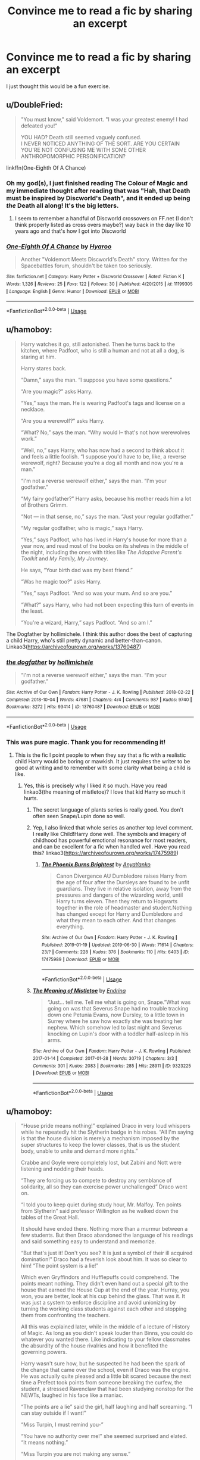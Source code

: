 #+TITLE: Convince me to read a fic by sharing an excerpt

* Convince me to read a fic by sharing an excerpt
:PROPERTIES:
:Author: FitzDizzyspells
:Score: 96
:DateUnix: 1562089958.0
:DateShort: 2019-Jul-02
:FlairText: Request
:END:
I just thought this would be a fun exercise.


** u/DoubleFried:
#+begin_quote
  "You must know," said Voldemort. "I was your greatest enemy! I had defeated you!"

  YOU HAD? Death still seemed vaguely confused.\\
  I NEVER NOTICED ANYTHING OF THE SORT. ARE YOU CERTAIN YOU'RE NOT CONFUSING ME WITH SOME OTHER ANTHROPOMORPHIC PERSONIFICATION?
#+end_quote

linkffn(One-Eighth Of A Chance)
:PROPERTIES:
:Author: DoubleFried
:Score: 67
:DateUnix: 1562094557.0
:DateShort: 2019-Jul-02
:END:

*** Oh my god(s), I just finished reading The Colour of Magic and my immediate thought after reading that was "Hah, that Death must be inspired by Discworld's Death", and it ended up being /the/ Death all along! It's the big letters.
:PROPERTIES:
:Author: fisumisu
:Score: 15
:DateUnix: 1562100707.0
:DateShort: 2019-Jul-03
:END:

**** I seem to remember a handful of Discworld crossovers on FF.net (I don't think properly listed as cross overs maybe?) way back in the day like 10 years ago and that's how I got into Discworld
:PROPERTIES:
:Author: Double-Portion
:Score: 3
:DateUnix: 1564723826.0
:DateShort: 2019-Aug-02
:END:


*** [[https://www.fanfiction.net/s/11199305/1/][*/One-Eighth Of A Chance/*]] by [[https://www.fanfiction.net/u/1865132/Hyaroo][/Hyaroo/]]

#+begin_quote
  Another "Voldemort Meets Discworld's Death" story. Written for the Spacebattles forum, shouldn't be taken too seriously.
#+end_quote

^{/Site/:} ^{fanfiction.net} ^{*|*} ^{/Category/:} ^{Harry} ^{Potter} ^{+} ^{Discworld} ^{Crossover} ^{*|*} ^{/Rated/:} ^{Fiction} ^{K} ^{*|*} ^{/Words/:} ^{1,326} ^{*|*} ^{/Reviews/:} ^{25} ^{*|*} ^{/Favs/:} ^{122} ^{*|*} ^{/Follows/:} ^{30} ^{*|*} ^{/Published/:} ^{4/20/2015} ^{*|*} ^{/id/:} ^{11199305} ^{*|*} ^{/Language/:} ^{English} ^{*|*} ^{/Genre/:} ^{Humor} ^{*|*} ^{/Download/:} ^{[[http://www.ff2ebook.com/old/ffn-bot/index.php?id=11199305&source=ff&filetype=epub][EPUB]]} ^{or} ^{[[http://www.ff2ebook.com/old/ffn-bot/index.php?id=11199305&source=ff&filetype=mobi][MOBI]]}

--------------

*FanfictionBot*^{2.0.0-beta} | [[https://github.com/tusing/reddit-ffn-bot/wiki/Usage][Usage]]
:PROPERTIES:
:Author: FanfictionBot
:Score: 11
:DateUnix: 1562094615.0
:DateShort: 2019-Jul-02
:END:


** u/hamoboy:
#+begin_quote
  Harry watches it go, still astonished. Then he turns back to the kitchen, where Padfoot, who is still a human and not at all a dog, is staring at him.

  Harry stares back.

  “Damn,” says the man. “I suppose you have some questions.”

  “Are you magic?” asks Harry.

  “Yes,” says the man. He is wearing Padfoot's tags and license on a necklace.

  “Are you a werewolf?” asks Harry.

  “What? No,” says the man. “Why would I-- that's not how werewolves work.”

  “Well, no,” says Harry, who has now had a second to think about it and feels a little foolish. “I suppose you'd have to be, like, a reverse werewolf, right? Because you're a dog all month and now you're a man.”

  “I'm not a reverse werewolf either,” says the man. “I'm your godfather.”

  “My fairy godfather?” Harry asks, because his mother reads him a lot of Brothers Grimm.

  “Not --- in that sense, no,” says the man. “Just your regular godfather.”

  “My regular godfather, who is magic,” says Harry.

  “Yes,” says Padfoot, who has lived in Harry's house for more than a year now, and read most of the books on its shelves in the middle of the night, including the ones with titles like /The Adoptive Parent's Toolkit/ and /My Family, My Journey/.

  He says, “Your birth dad was my best friend.”

  “Was he magic too?” asks Harry.

  “Yes,” says Padfoot. “And so was your mum. And so are you.”

  “What?” says Harry, who had not been expecting this turn of events in the least.

  “You're a wizard, Harry,” says Padfoot. “And so am I.”
#+end_quote

The Dogfather by hollimichele. I think this author does the best of capturing a child Harry, who's still pretty dynamic and better-than-canon. Linkao3([[https://archiveofourown.org/works/13760487]])
:PROPERTIES:
:Author: hamoboy
:Score: 33
:DateUnix: 1562127433.0
:DateShort: 2019-Jul-03
:END:

*** [[https://archiveofourown.org/works/13760487][*/the dogfather/*]] by [[https://www.archiveofourown.org/users/hollimichele/pseuds/hollimichele][/hollimichele/]]

#+begin_quote
  “I'm not a reverse werewolf either,” says the man. “I'm your godfather.”
#+end_quote

^{/Site/:} ^{Archive} ^{of} ^{Our} ^{Own} ^{*|*} ^{/Fandom/:} ^{Harry} ^{Potter} ^{-} ^{J.} ^{K.} ^{Rowling} ^{*|*} ^{/Published/:} ^{2018-02-22} ^{*|*} ^{/Completed/:} ^{2018-10-04} ^{*|*} ^{/Words/:} ^{47681} ^{*|*} ^{/Chapters/:} ^{4/4} ^{*|*} ^{/Comments/:} ^{987} ^{*|*} ^{/Kudos/:} ^{9740} ^{*|*} ^{/Bookmarks/:} ^{3272} ^{*|*} ^{/Hits/:} ^{93414} ^{*|*} ^{/ID/:} ^{13760487} ^{*|*} ^{/Download/:} ^{[[https://archiveofourown.org/downloads/13760487/the%20dogfather.epub?updated_at=1561241935][EPUB]]} ^{or} ^{[[https://archiveofourown.org/downloads/13760487/the%20dogfather.mobi?updated_at=1561241935][MOBI]]}

--------------

*FanfictionBot*^{2.0.0-beta} | [[https://github.com/tusing/reddit-ffn-bot/wiki/Usage][Usage]]
:PROPERTIES:
:Author: FanfictionBot
:Score: 7
:DateUnix: 1562127444.0
:DateShort: 2019-Jul-03
:END:


*** This was pure magic. Thank you for recommending it!
:PROPERTIES:
:Author: iambeeblack
:Score: 8
:DateUnix: 1562192167.0
:DateShort: 2019-Jul-04
:END:

**** This is the fic I point people to when they say that a fic with a realistic child Harry would be boring or mawkish. It just requires the writer to be good at writing and to remember with some clarity what being a child is like.
:PROPERTIES:
:Author: hamoboy
:Score: 10
:DateUnix: 1562194527.0
:DateShort: 2019-Jul-04
:END:

***** Yes, this is precisely why I liked it so much. Have you read linkao3(the meaning of mistletoe)? I love that kid Harry so much it hurts.
:PROPERTIES:
:Author: iambeeblack
:Score: 4
:DateUnix: 1562200324.0
:DateShort: 2019-Jul-04
:END:

****** The secret language of plants series is really good. You don't often seen Snape/Lupin done so well.
:PROPERTIES:
:Author: angeliqu
:Score: 4
:DateUnix: 1564713901.0
:DateShort: 2019-Aug-02
:END:


****** Yep, I also linked that whole series as another top level comment. I really like Child!Harry done well. The symbols and imagery of childhood has powerful emotional resonance for most readers, and can be excellent for a fic when handled well. Have you read this? linkao3([[https://archiveofourown.org/works/17475989]])
:PROPERTIES:
:Author: hamoboy
:Score: 5
:DateUnix: 1562205726.0
:DateShort: 2019-Jul-04
:END:

******* [[https://archiveofourown.org/works/17475989][*/The Phoenix Burns Brightest/*]] by [[https://www.archiveofourown.org/users/AnyaYanko/pseuds/AnyaYanko][/AnyaYanko/]]

#+begin_quote
  Canon Divergence AU  Dumbledore raises Harry from the age of four after the Dursleys are found to be unfit guardians. They live in relative isolation, away from the pressures and dangers of the wizarding world, until Harry turns eleven. Then they return to Hogwarts together in the role of headmaster and student.Nothing has changed except for Harry and Dumbledore and what they mean to each other. And that changes everything.
#+end_quote

^{/Site/:} ^{Archive} ^{of} ^{Our} ^{Own} ^{*|*} ^{/Fandom/:} ^{Harry} ^{Potter} ^{-} ^{J.} ^{K.} ^{Rowling} ^{*|*} ^{/Published/:} ^{2019-01-19} ^{*|*} ^{/Updated/:} ^{2019-06-30} ^{*|*} ^{/Words/:} ^{71614} ^{*|*} ^{/Chapters/:} ^{23/?} ^{*|*} ^{/Comments/:} ^{228} ^{*|*} ^{/Kudos/:} ^{376} ^{*|*} ^{/Bookmarks/:} ^{110} ^{*|*} ^{/Hits/:} ^{6403} ^{*|*} ^{/ID/:} ^{17475989} ^{*|*} ^{/Download/:} ^{[[https://archiveofourown.org/downloads/17475989/The%20Phoenix%20Burns.epub?updated_at=1561931147][EPUB]]} ^{or} ^{[[https://archiveofourown.org/downloads/17475989/The%20Phoenix%20Burns.mobi?updated_at=1561931147][MOBI]]}

--------------

*FanfictionBot*^{2.0.0-beta} | [[https://github.com/tusing/reddit-ffn-bot/wiki/Usage][Usage]]
:PROPERTIES:
:Author: FanfictionBot
:Score: 1
:DateUnix: 1562211880.0
:DateShort: 2019-Jul-04
:END:


****** [[https://archiveofourown.org/works/9323225][*/The Meaning of Mistletoe/*]] by [[https://www.archiveofourown.org/users/Endrina/pseuds/Endrina][/Endrina/]]

#+begin_quote
  “Just... tell me. Tell me what is going on, Snape.”What was going on was that Severus Snape had no trouble tracking down one Petunia Evans, now Dursley, to a little town in Surrey where he saw how exactly she was treating her nephew. Which somehow led to last night and Severus knocking on Lupin's door with a toddler half-asleep in his arms.
#+end_quote

^{/Site/:} ^{Archive} ^{of} ^{Our} ^{Own} ^{*|*} ^{/Fandom/:} ^{Harry} ^{Potter} ^{-} ^{J.} ^{K.} ^{Rowling} ^{*|*} ^{/Published/:} ^{2017-01-14} ^{*|*} ^{/Completed/:} ^{2017-01-28} ^{*|*} ^{/Words/:} ^{30719} ^{*|*} ^{/Chapters/:} ^{3/3} ^{*|*} ^{/Comments/:} ^{301} ^{*|*} ^{/Kudos/:} ^{2083} ^{*|*} ^{/Bookmarks/:} ^{285} ^{*|*} ^{/Hits/:} ^{28911} ^{*|*} ^{/ID/:} ^{9323225} ^{*|*} ^{/Download/:} ^{[[https://archiveofourown.org/downloads/9323225/The%20Meaning%20of%20Mistletoe.epub?updated_at=1552419570][EPUB]]} ^{or} ^{[[https://archiveofourown.org/downloads/9323225/The%20Meaning%20of%20Mistletoe.mobi?updated_at=1552419570][MOBI]]}

--------------

*FanfictionBot*^{2.0.0-beta} | [[https://github.com/tusing/reddit-ffn-bot/wiki/Usage][Usage]]
:PROPERTIES:
:Author: FanfictionBot
:Score: 3
:DateUnix: 1562200336.0
:DateShort: 2019-Jul-04
:END:


** u/hamoboy:
#+begin_quote
  “House pride means nothing!” explained Draco in very loud whispers while he repeatedly hit the Slytherin badge in his robes. “All I'm saying is that the house division is merely a mechanism imposed by the super structures to keep the lower classes, that is us the student body, unable to unite and demand more rights.”

  Crabbe and Goyle were completely lost, but Zabini and Nott were listening and nodding their heads.

  “They are forcing us to compete to destroy any semblance of solidarity, all so they can exercise power unchallenged” Draco went on.

  “I told you to keep quiet during study hour, Mr. Malfoy. Ten points from Slytherin” said professor Willington as he walked down the tables of the Great Hall.

  It should have ended there. Nothing more than a murmur between a few students. But then Draco abandoned the language of his readings and said something easy to understand and memorize.

  “But that's just it! Don't you see? It is just a symbol of their ill acquired domination!” Draco had a feverish look about him. It was so clear to him! “The point system is a lie!”

  Which even Gryffindors and Hufflepuffs could comprehend. The points meant nothing. They didn't even hand out a special gift to the house that earned the House Cup at the end of the year. Hurray, you won, you are better, look at his cup behind the glass. That was it. It was just a system to enforce discipline and avoid unionizing by turning the working class students against each other and stopping them from confronting the teachers.

  All this was explained later, while in the middle of a lecture of History of Magic. As long as you didn't speak louder than Binns, you could do whatever you wanted there. Like indicating to your fellow classmates the absurdity of the house rivalries and how it benefited the governing powers.

  Harry wasn't sure how, but he suspected he had been the spark of the change that came over the school, even if Draco was the engine. He was actually quite pleased and a little bit scared because the next time a Prefect took points from someone breaking the curfew, the student, a stressed Ravenclaw that had been studying nonstop for the NEWTs, laughed in his face like a maniac.

  “The points are a lie” said the girl, half laughing and half screaming. “I can stay outside if I want!”

  “Miss Turpin, I must remind you-”

  “You have no authority over me!” she seemed surprised and elated. “It means nothing.”

  “Miss Turpin you are not making any sense.”

  “Exactly, Roderick. It doesn't make sense. We produce the points with our conduct. Whether you choose to acknowledge them or not is irrelevant. The points belong to us. Ahahaha!”
#+end_quote

The Secret Language of Plants series by Endrina. Slytherins actually displaying that alleged ambition in a constructive way instead of just being a mook factory for Voldemort. linkao3([[https://archiveofourown.org/works/9323225;https://archiveofourown.org/works/9476138;https://archiveofourown.org/works/10181825;https://archiveofourown.org/works/12821004]])
:PROPERTIES:
:Author: hamoboy
:Score: 27
:DateUnix: 1562127040.0
:DateShort: 2019-Jul-03
:END:

*** [[https://archiveofourown.org/works/9323225][*/The Meaning of Mistletoe/*]] by [[https://www.archiveofourown.org/users/Endrina/pseuds/Endrina][/Endrina/]]

#+begin_quote
  “Just... tell me. Tell me what is going on, Snape.”What was going on was that Severus Snape had no trouble tracking down one Petunia Evans, now Dursley, to a little town in Surrey where he saw how exactly she was treating her nephew. Which somehow led to last night and Severus knocking on Lupin's door with a toddler half-asleep in his arms.
#+end_quote

^{/Site/:} ^{Archive} ^{of} ^{Our} ^{Own} ^{*|*} ^{/Fandom/:} ^{Harry} ^{Potter} ^{-} ^{J.} ^{K.} ^{Rowling} ^{*|*} ^{/Published/:} ^{2017-01-14} ^{*|*} ^{/Completed/:} ^{2017-01-28} ^{*|*} ^{/Words/:} ^{30719} ^{*|*} ^{/Chapters/:} ^{3/3} ^{*|*} ^{/Comments/:} ^{301} ^{*|*} ^{/Kudos/:} ^{2083} ^{*|*} ^{/Bookmarks/:} ^{285} ^{*|*} ^{/Hits/:} ^{28911} ^{*|*} ^{/ID/:} ^{9323225} ^{*|*} ^{/Download/:} ^{[[https://archiveofourown.org/downloads/9323225/The%20Meaning%20of%20Mistletoe.epub?updated_at=1552419570][EPUB]]} ^{or} ^{[[https://archiveofourown.org/downloads/9323225/The%20Meaning%20of%20Mistletoe.mobi?updated_at=1552419570][MOBI]]}

--------------

[[https://archiveofourown.org/works/9476138][*/The Meaning of Dandelions/*]] by [[https://www.archiveofourown.org/users/Endrina/pseuds/Endrina][/Endrina/]]

#+begin_quote
  The stupid hat was stupid and refused to help Harry. The whole school and its division in houses was stupid too, and the teachers.Harry was in Hogwarts, but he didn't want to be. He wanted to go back home.
#+end_quote

^{/Site/:} ^{Archive} ^{of} ^{Our} ^{Own} ^{*|*} ^{/Fandom/:} ^{Harry} ^{Potter} ^{-} ^{J.} ^{K.} ^{Rowling} ^{*|*} ^{/Published/:} ^{2017-01-28} ^{*|*} ^{/Completed/:} ^{2017-03-11} ^{*|*} ^{/Words/:} ^{72022} ^{*|*} ^{/Chapters/:} ^{10/10} ^{*|*} ^{/Comments/:} ^{921} ^{*|*} ^{/Kudos/:} ^{2137} ^{*|*} ^{/Bookmarks/:} ^{171} ^{*|*} ^{/Hits/:} ^{23725} ^{*|*} ^{/ID/:} ^{9476138} ^{*|*} ^{/Download/:} ^{[[https://archiveofourown.org/downloads/9476138/The%20Meaning%20of.epub?updated_at=1541351959][EPUB]]} ^{or} ^{[[https://archiveofourown.org/downloads/9476138/The%20Meaning%20of.mobi?updated_at=1541351959][MOBI]]}

--------------

[[https://archiveofourown.org/works/10181825][*/The Meaning of Geranium/*]] by [[https://www.archiveofourown.org/users/Endrina/pseuds/Endrina][/Endrina/]]

#+begin_quote
  With adulthood comes the realization that parents can't fix all. That there are dangers that are too big.This is the story of a war and the people who didn't want to fight in it but did anyway.
#+end_quote

^{/Site/:} ^{Archive} ^{of} ^{Our} ^{Own} ^{*|*} ^{/Fandom/:} ^{Harry} ^{Potter} ^{-} ^{J.} ^{K.} ^{Rowling} ^{*|*} ^{/Published/:} ^{2017-03-18} ^{*|*} ^{/Completed/:} ^{2017-09-13} ^{*|*} ^{/Words/:} ^{239161} ^{*|*} ^{/Chapters/:} ^{24/24} ^{*|*} ^{/Comments/:} ^{1584} ^{*|*} ^{/Kudos/:} ^{1953} ^{*|*} ^{/Bookmarks/:} ^{224} ^{*|*} ^{/Hits/:} ^{29123} ^{*|*} ^{/ID/:} ^{10181825} ^{*|*} ^{/Download/:} ^{[[https://archiveofourown.org/downloads/10181825/The%20Meaning%20of%20Geranium.epub?updated_at=1526583292][EPUB]]} ^{or} ^{[[https://archiveofourown.org/downloads/10181825/The%20Meaning%20of%20Geranium.mobi?updated_at=1526583292][MOBI]]}

--------------

[[https://archiveofourown.org/works/12821004][*/Floriography/*]] by [[https://www.archiveofourown.org/users/Endrina/pseuds/Endrina][/Endrina/]]

#+begin_quote
  Epilogue to "the secret language of plants" series in the form of an advent calendar.
#+end_quote

^{/Site/:} ^{Archive} ^{of} ^{Our} ^{Own} ^{*|*} ^{/Fandom/:} ^{Harry} ^{Potter} ^{-} ^{J.} ^{K.} ^{Rowling} ^{*|*} ^{/Published/:} ^{2017-12-01} ^{*|*} ^{/Completed/:} ^{2017-12-24} ^{*|*} ^{/Words/:} ^{31194} ^{*|*} ^{/Chapters/:} ^{24/24} ^{*|*} ^{/Comments/:} ^{920} ^{*|*} ^{/Kudos/:} ^{1436} ^{*|*} ^{/Bookmarks/:} ^{86} ^{*|*} ^{/Hits/:} ^{11668} ^{*|*} ^{/ID/:} ^{12821004} ^{*|*} ^{/Download/:} ^{[[https://archiveofourown.org/downloads/12821004/Floriography.epub?updated_at=1525797130][EPUB]]} ^{or} ^{[[https://archiveofourown.org/downloads/12821004/Floriography.mobi?updated_at=1525797130][MOBI]]}

--------------

*FanfictionBot*^{2.0.0-beta} | [[https://github.com/tusing/reddit-ffn-bot/wiki/Usage][Usage]]
:PROPERTIES:
:Author: FanfictionBot
:Score: 5
:DateUnix: 1562127069.0
:DateShort: 2019-Jul-03
:END:


** "Weasley, Ginevra!" Professor McGonagall called out. Ginny was surprised as she'd assumed that her name would put her dead last. Mustering her confidence, she walked down to the stool where the Sorting Hat rested. She had half-believed Harry when he told her about the Sorting Hat, but she'd imagined something a bit grander and not so shabby.

"Shabby, am I?" said the Hat, causing Ginny to emit a soft "meep."

"Um, sorry?" Ginny thought rather than said. She was suddenly surprised to realize she was having a psychic conversation. "You're just ... not what I was expecting."

"Humph, you shouldn't be expecting anything at all. Who'd had thought Harry Potter of all people would be such a blabbermouth? Oh well, let's get this over with. You are a Weasley, I see. Though the first female Weasley in centuries. Ever since that unpleasantness with ... ah, forget I said anything about that. I suppose Potter's not the only blabbermouth around here."

"Wait, what are you ...?"

"No, no. Forget I mentioned it. Anyway, you are, as I said, a Weasley. So I suppose you'll be wanting to follow in your brothers' footsteps blindly without the slightest thought to your own ambitions. That seems to be the Weasley way. On the bright side, I suppose if you're in Gryffindor with your four brothers, they can look after you and protect you and keep you from any sort trouble. That's good, right?"

"What?!" she explained mentally. "No! I'm not blindly following anybody! I do have ambitions of my own, you know, and I certainly don't need any of them looking after me and protecting me! I can look after myself and find my own way, thank you very much!"

"Hmm, feisty!" exclaimed the Hat. "Lots of Gryffindor spunk, I see."

"Eight-year-olds have 'spunk.' I have determination."

"Heh-heh. I suppose you do. So I guess there's only one question left. Which is more important? That everyone around you know how brave you are? Or that you actually be brave?"

That question surprised her and brought her up short. She thought for a few seconds. "Be brave, always," she finally said and with firm conviction.

"Humph. About bloody time one of you lot said that," the Hat said before finally shouting out:

"SLYTHERIN!"
:PROPERTIES:
:Author: awdrgh
:Score: 25
:DateUnix: 1562162047.0
:DateShort: 2019-Jul-03
:END:

*** Fic name?
:PROPERTIES:
:Author: NillaEnthusiast
:Score: 3
:DateUnix: 1564760708.0
:DateShort: 2019-Aug-02
:END:

**** Pretty sure this is from Sarcasm and Slytherin on ao3
:PROPERTIES:
:Author: maple_is_purring
:Score: 2
:DateUnix: 1564836579.0
:DateShort: 2019-Aug-03
:END:

***** I pulled this from Prince of Slytherin
:PROPERTIES:
:Author: awdrgh
:Score: 2
:DateUnix: 1564888948.0
:DateShort: 2019-Aug-04
:END:

****** Link?
:PROPERTIES:
:Author: LMRNAlendis
:Score: 1
:DateUnix: 1564955393.0
:DateShort: 2019-Aug-05
:END:

******* It's been a while, so you probably found the link already. But for the benefit of others:

[[https://archiveofourown.org/series/1119027]] (I don't know if you can link to a series)

[[https://www.fanfiction.net/s/11191235/1/Harry-Potter-and-the-Prince-of-Slytherin]] (the entire series is in one megafic rather than being separate stories in a series like on AO3)

ffnbot!directlinks
:PROPERTIES:
:Author: Miqdad_Suleman
:Score: 1
:DateUnix: 1577217461.0
:DateShort: 2019-Dec-24
:END:

******** [[https://www.fanfiction.net/s/11191235/1/][*/Harry Potter and the Prince of Slytherin/*]] by [[https://www.fanfiction.net/u/4788805/The-Sinister-Man][/The Sinister Man/]]

#+begin_quote
  Harry Potter was Sorted into Slytherin after a crappy childhood. His brother Jim is believed to be the BWL. Think you know this story? Think again. Year Three (Harry Potter and the Death Eater Menace) starts on 9/1/16. NO romantic pairings prior to Fourth Year. Basically good Dumbledore and Weasleys. Limited bashing (mainly of James).
#+end_quote

^{/Site/:} ^{fanfiction.net} ^{*|*} ^{/Category/:} ^{Harry} ^{Potter} ^{*|*} ^{/Rated/:} ^{Fiction} ^{T} ^{*|*} ^{/Chapters/:} ^{120} ^{*|*} ^{/Words/:} ^{875,375} ^{*|*} ^{/Reviews/:} ^{12,052} ^{*|*} ^{/Favs/:} ^{11,660} ^{*|*} ^{/Follows/:} ^{13,429} ^{*|*} ^{/Updated/:} ^{11/10} ^{*|*} ^{/Published/:} ^{4/17/2015} ^{*|*} ^{/id/:} ^{11191235} ^{*|*} ^{/Language/:} ^{English} ^{*|*} ^{/Genre/:} ^{Adventure/Mystery} ^{*|*} ^{/Characters/:} ^{Harry} ^{P.,} ^{Hermione} ^{G.,} ^{Neville} ^{L.,} ^{Theodore} ^{N.} ^{*|*} ^{/Download/:} ^{[[http://www.ff2ebook.com/old/ffn-bot/index.php?id=11191235&source=ff&filetype=epub][EPUB]]} ^{or} ^{[[http://www.ff2ebook.com/old/ffn-bot/index.php?id=11191235&source=ff&filetype=mobi][MOBI]]}

--------------

*FanfictionBot*^{2.0.0-beta} | [[https://github.com/tusing/reddit-ffn-bot/wiki/Usage][Usage]]
:PROPERTIES:
:Author: FanfictionBot
:Score: 1
:DateUnix: 1577217477.0
:DateShort: 2019-Dec-24
:END:


******** I actually hadn't, and had completely forgotten about this, so this was a very pleasant reminder. Thanks!
:PROPERTIES:
:Author: LMRNAlendis
:Score: 1
:DateUnix: 1577246340.0
:DateShort: 2019-Dec-25
:END:


** Ginny often got her guessing games wrong. Who could really predict someone like Luna? She seemed above earthly things as much as she seemed to understand them better than anyone.

It didn't matter, though. When Harry asked Luna to Slughorn's party, Luna's smiles were brighter than ever as she bounced around wondering whether she should wear her butter beer cork necklace while Ginny assured her that there wouldn't be any Nargles at the party. Ginny couldn't have been happier for Luna, and so it was all right if she didn't understand the Quibbler's latest theory about the Rotfang Conspiracy.

As they laid in the grass one day in a rare moment of luxurious laziness, Ginny decided to play one last guessing game. Just one last question. And a rather personal one, at that.

"Luna, who's your favorite person?"

She felt the grass tickling her bare feet as the obvious answer entered her mind almost immediately. Luna's father, her most talked about person, the person she believed without question, no matter what he said. They surely had a wonderful family relationship.

But Luna smiled her brightest smile and twitched her nose in that rabbit-like way of hers.

"You are."

Ginny leaned her head back and smiled. She was shocked once again, but that was fine. She didn't think she would ever understand Luna completely--nobody would. The girl was an enigma, bright and mysterious as the moon. But that was okay.

Because Luna was Ginny's favorite person too.

[[https://pubfiles.elusiveguy.com/J4AEk8cTPwNAzaw][Faith and Understanding]] will always be my favorite.
:PROPERTIES:
:Author: CryptidGrimnoir
:Score: 21
:DateUnix: 1562104604.0
:DateShort: 2019-Jul-03
:END:


** u/Sharedo:
#+begin_quote
  “We thought you were dead,” Shacklebolt says. He's an old man. They're all so /old/ , Harry thinks, and he's almost jealous stuck forever at almost-eighteen. A permanent teenager, he thinks, an absolute /nightmare/ . “It would have been better if you were,” Shacklebolt adds, and he sounds /disappointed/ . Harry scoffs.

  “Didn't you hear?” he asks, pleasantly, “I died. Several times.” The cheer drops and his smirk slides off his face, “Nobody noticed.”
#+end_quote

​

#+begin_quote
  “Hermione, I'm missing half my soul,” he says, plainly, and the words only have real meaning to about five people in the room, “The Dementors don't want me, you really think you'll think of something I /haven't already tried/ ?”

  Her face grows into one he recognises as the political Minister face, “Don't be ridiculous,” she says, “So the horcrux is gone, you're still here, aren't you? You walked away from that battle alive which is more than a lot of people, it's not an excuse, not a justification, you're /alive/ --”

  “I /DIED/ !”
#+end_quote

linkao3(dead things by EclipseWing)
:PROPERTIES:
:Author: Sharedo
:Score: 20
:DateUnix: 1562116998.0
:DateShort: 2019-Jul-03
:END:

*** [[https://archiveofourown.org/works/15695769][*/dead things/*]] by [[https://www.archiveofourown.org/users/EclipseWing/pseuds/EclipseWing][/EclipseWing/]]

#+begin_quote
  Death isn't good for the soul and dead things can't die twice.Harry dies too many times to be fine. After the war he goes travelling; he and Tom Riddle always were too much alike for their own good.
#+end_quote

^{/Site/:} ^{Archive} ^{of} ^{Our} ^{Own} ^{*|*} ^{/Fandom/:} ^{Harry} ^{Potter} ^{-} ^{J.} ^{K.} ^{Rowling} ^{*|*} ^{/Published/:} ^{2018-08-16} ^{*|*} ^{/Words/:} ^{12826} ^{*|*} ^{/Chapters/:} ^{1/1} ^{*|*} ^{/Comments/:} ^{88} ^{*|*} ^{/Kudos/:} ^{902} ^{*|*} ^{/Bookmarks/:} ^{303} ^{*|*} ^{/Hits/:} ^{5081} ^{*|*} ^{/ID/:} ^{15695769} ^{*|*} ^{/Download/:} ^{[[https://archiveofourown.org/downloads/15695769/dead%20things.epub?updated_at=1534438030][EPUB]]} ^{or} ^{[[https://archiveofourown.org/downloads/15695769/dead%20things.mobi?updated_at=1534438030][MOBI]]}

--------------

*FanfictionBot*^{2.0.0-beta} | [[https://github.com/tusing/reddit-ffn-bot/wiki/Usage][Usage]]
:PROPERTIES:
:Author: FanfictionBot
:Score: 5
:DateUnix: 1562117011.0
:DateShort: 2019-Jul-03
:END:


** u/FutureDetective:
#+begin_quote
  Harry pinched the bridge of his nose and sighed. "Hang on," he said, looking back at George, "didn't you promise Hermione you wouldn't bring any Wheezes products to the wedding?"

  The reminder of his promise made to a very stern looking Hermione caused George's face to slip down a few places on the Smug Scale but he was otherwise unfazed.

  "Yeah, but this was a prototype," he explained. "Not an actual product."

  Harry gaped at him. "You've unleashed an untested Wheeze on Muriel at Hermione's wedding?"

  "Gotta live dangerously if you want the galleon, my friend," George winked.

  Harry had ridden dragons, fought a gigantic basilisk and deliberately angered Severus Snape on multiple occasions and even he thought that George was living a bit too dangerously here.
#+end_quote

​

linkffn([[https://www.fanfiction.net/s/9526039/1/Out-of-the-Fire-and-into-the-Cupboard]])
:PROPERTIES:
:Author: FutureDetective
:Score: 19
:DateUnix: 1562114757.0
:DateShort: 2019-Jul-03
:END:

*** [[https://www.fanfiction.net/s/9526039/1/][*/Out of the Fire and into the Cupboard/*]] by [[https://www.fanfiction.net/u/3955920/HalfASlug][/HalfASlug/]]

#+begin_quote
  There's a reason that adults don't usually play hide and seek - especially when they are nothing more than overgrown children.
#+end_quote

^{/Site/:} ^{fanfiction.net} ^{*|*} ^{/Category/:} ^{Harry} ^{Potter} ^{*|*} ^{/Rated/:} ^{Fiction} ^{T} ^{*|*} ^{/Words/:} ^{6,731} ^{*|*} ^{/Reviews/:} ^{177} ^{*|*} ^{/Favs/:} ^{1,133} ^{*|*} ^{/Follows/:} ^{206} ^{*|*} ^{/Published/:} ^{7/24/2013} ^{*|*} ^{/Status/:} ^{Complete} ^{*|*} ^{/id/:} ^{9526039} ^{*|*} ^{/Language/:} ^{English} ^{*|*} ^{/Genre/:} ^{Humor} ^{*|*} ^{/Characters/:} ^{Harry} ^{P.,} ^{Ron} ^{W.,} ^{Hermione} ^{G.,} ^{Ginny} ^{W.} ^{*|*} ^{/Download/:} ^{[[http://www.ff2ebook.com/old/ffn-bot/index.php?id=9526039&source=ff&filetype=epub][EPUB]]} ^{or} ^{[[http://www.ff2ebook.com/old/ffn-bot/index.php?id=9526039&source=ff&filetype=mobi][MOBI]]}

--------------

*FanfictionBot*^{2.0.0-beta} | [[https://github.com/tusing/reddit-ffn-bot/wiki/Usage][Usage]]
:PROPERTIES:
:Author: FanfictionBot
:Score: 3
:DateUnix: 1562114780.0
:DateShort: 2019-Jul-03
:END:


** Ten minutes later the three had thoroughly annoyed the photographer and almost everyone else. Victor preferred to glare, Fleur kept distracting the man with her charm, and Harry would not give any facial expression. Only Cedric appeared ready to smile for the camera. In the end their photo came out with Cedric smiling, Fleur smirking, Victor scowling slightly, and Harry starring at the camera, absolutely blank. The man gave a great huff of annoyance as he left.

[[https://www.fanfiction.net/s/4924413/1/Dark-and-Light]]
:PROPERTIES:
:Author: LurkingFromTheShadow
:Score: 15
:DateUnix: 1562096558.0
:DateShort: 2019-Jul-03
:END:

*** i forgot about this one!

Thanks for helping me find it again :3
:PROPERTIES:
:Author: nielswerf001
:Score: 1
:DateUnix: 1562143797.0
:DateShort: 2019-Jul-03
:END:

**** No problem its 1 of my favorite fics
:PROPERTIES:
:Author: LurkingFromTheShadow
:Score: 1
:DateUnix: 1562175787.0
:DateShort: 2019-Jul-03
:END:


*** ffnbot!directlinks
:PROPERTIES:
:Author: Miqdad_Suleman
:Score: 1
:DateUnix: 1577217568.0
:DateShort: 2019-Dec-24
:END:


** "Mrs. Weasley sent Dudley a warm, soft sweater, every Christmas, that fit him perfectly. Petunia sent Hermione sweets and beautiful quills. She sent Ron packs of clean underwear and a football poster the first year (she meant well) (Harry had to explain it, once he stopped laughing). After that, she sent Ron sweets, too, and little trinkets: a good knife, a portable chess set, a silver lighter Ron would carry in his pocket beside Dumbledore's Put-Outer, all through the days of that last war."

[[https://archiveofourown.org/works/3073562][One of my faves.]] I was about to quote one of the many, never ending walls of pseudoscience and philosophical wankery from HPMoR but I didn't wanna be that guy.
:PROPERTIES:
:Author: VCXXXXX
:Score: 33
:DateUnix: 1562093018.0
:DateShort: 2019-Jul-02
:END:

*** That fic is very 'tell, not show'-y.

The excerpt is representative though.
:PROPERTIES:
:Author: impossiblefork
:Score: 18
:DateUnix: 1562108103.0
:DateShort: 2019-Jul-03
:END:

**** That's a good description of the style! I was trying to find a way to word it before. Honestly, though, I don't think it's a bad thing. It's the format of that whole series, and somehow it works - for me, anyways.
:PROPERTIES:
:Author: Locked_Key
:Score: 8
:DateUnix: 1562111372.0
:DateShort: 2019-Jul-03
:END:

***** I think it's actually bad, and really that it's something extremely bad-- a style where attributes are informed attributes and the reader is not allowed to determine anything himself.

It represents a very low opinion of the reader. It's almost insulting.
:PROPERTIES:
:Author: impossiblefork
:Score: 5
:DateUnix: 1562148267.0
:DateShort: 2019-Jul-03
:END:


**** I haven't read this one, but that often makes me put down a fic. It's more difficult to become engrossed in the story imo.
:PROPERTIES:
:Author: ElphabaTheGood
:Score: 3
:DateUnix: 1562189460.0
:DateShort: 2019-Jul-04
:END:

***** I've read it, and I think I thought it was decent, if cringy, but when I encountered it again I started to get annoyed, I felt something like 'who is this person, telling me what to feel' and 'what presumption'.
:PROPERTIES:
:Author: impossiblefork
:Score: 6
:DateUnix: 1562190739.0
:DateShort: 2019-Jul-04
:END:


**** [deleted]
:PROPERTIES:
:Score: 2
:DateUnix: 1564705217.0
:DateShort: 2019-Aug-02
:END:

***** I think your comment may have ended up as a response to the wrong comment.
:PROPERTIES:
:Author: impossiblefork
:Score: 1
:DateUnix: 1564741013.0
:DateShort: 2019-Aug-02
:END:


*** Normally, I'd agree with the "show, not tell" approach. But for this author, the stories are almost like sketches (as opposed to say, paintings). Showing not telling would result in a fiction that was significantly longer than what is written. Instead, the author chooses to quickly sketch out the story, covering years of time in a short span and conveying interesting plot points.
:PROPERTIES:
:Author: ProfTilos
:Score: 12
:DateUnix: 1562208776.0
:DateShort: 2019-Jul-04
:END:


*** It was very good. Also, thank you for a link to that author. Just after that, I read about [[https://archiveofourown.org/works/16435904][wizard!Dudley]] and it was awesome.

Before that my favourite work from dirgewithoutmusic was about [[https://archiveofourown.org/works/4330836][Harry in Slytherin]].
:PROPERTIES:
:Author: Sharedo
:Score: 2
:DateUnix: 1562115277.0
:DateShort: 2019-Jul-03
:END:

**** My favourite is [[https://archiveofourown.org/works/4308786][Harry grow up in Hogwarts]]

#+begin_quote
  [...]

  The worst was always when Peeves saw someone stepping in to bother Harry. Peeves had spent Harry's childhood dropping water balloons on his head, jumping out of armor at him, and tying his shoes together (once Harry grew into using shoelaces). But the first time a bully loomed over Harry, Peeves flew shrieking at him and spent that next week keeping the bully from a full night's sleep and shoving his full plates of mashed potatoes into his face at mealtimes.

  [...]

  It started out as a study group in the Ravenclaw Tower, blue-hemmed kids reading Defense Against the Dark Arts books and trying spells with the Grey Lady's supervision. They figured she was ancient enough to count as adult supervision, and ignored the fact that “lethal danger” didn't ping too many warning bells in her translucent head.

  But Cedric Diggory, who Harry had walked through homesickness in his first year, wanted to practice too. Fred, George, and Lee were disgusted that nothing /fun/ was happening; Ginny Weasley, still pale but growing warmer, was quietly, firmly furious that children were not being taught to defend themselves.

  [...]

  The older Hufflepuffs remembered Harry learning to read in their common room. The younger ones remembered him conjuring them hot chocolate (one of the first spells he'd ever mastered) when they were missing home most. Draco Malfoy still ran a “Potter Stinks!” campaign, but it was much less popular, especially with Harry and Cedric walking down corridors with their heads bent in towards each other. 
#+end_quote
:PROPERTIES:
:Author: lastyearstudent12345
:Score: 7
:DateUnix: 1562123967.0
:DateShort: 2019-Jul-03
:END:


*** u/randomredditor12345:
#+begin_quote
  I was about to quote one of the many, never ending walls of pseudoscience and philosophical wankery from HPMoR but I didn't wanna be that guy.
#+end_quote

I think the humor in HPMOR is a lot more quotable than the other stuff, especially where he makes fun of himself

#+begin_quote
  Harry was still concentrating. "Do you think Dumbledore suspects that I am, in his terms, a horcrux of Lord Voldemort, or more generally, that some aspects of my personality were copied off Lord Voldemort?" Even as Harry asked this aloud, he realized what a dumb question it was, and how much completely blatant evidence he'd already seen that -

  "Dumbledore cannot possibly have missed it," said Professor Quirrell. "It is not exactly subtle. What else is Dumbledore to think, that you are an actor in a play whose stupid author has never met a real eleven-year-old? Only a gibbering dullard would believe that - ah, never mind."
#+end_quote
:PROPERTIES:
:Author: randomredditor12345
:Score: 2
:DateUnix: 1564744111.0
:DateShort: 2019-Aug-02
:END:


** "Mister Potter, you will take your feet off of your . . ." The Professor stared at the needle. ". . .finished needle? Did you finish?"

"Yes, Professor." He still didn't have his eyes open.

"I see." She placed another matchstick on his desk. "Can you . . ." before she finished, it had become a silver needle with a gold-plated point and little green scrollwork along the sides. She blinked. "Alright. What are you doing now?"

"I'm reading my textbook, Professor."

"You have it under your feet, Mister Potter."

"Yes?"

"Do you have eyes on your feet?"

"No, Professor. Besides, the book is closed anyway."

"So how are you reading it?"

"Very well, thank you."

"Detention, Mister Potter."

Alternatively:

There was a cheer from the Gryffindor table. "Alright!" cheered Gred. "Malfoy's started a food fight!" Suddenly, the air was thick with mashed potatoes banished towards other tables. Tureens of gravy emptied themselves as Lee Jordan helped his friends.

Within seconds, the other tables had responded, half at the twins for the attack and half at Malfoy for starting it. Professor Dumbledore animated a roast chicken, which picked up a knife and saucer and proceeded to defend him, wearing a helmet made of a hollowed out roll. He then went back to eating as the pseudo-knight warded off flying food with its little china shield.

Snape was almost instantly covered from head to foot in mash and gravy and he was being barraged by animated drumsticks that kept trying to beat out the school song on his head. The four tables were all buried under food from other tables. Malfoy himself was currently buried under a roast pig, sixteen loaves of bread, four sticks of butter, and a selection of sherbet the providence of which was uncertain, as dessert had yet to appear.

In the midst of it all, Hari was eating from his small bowl of rice and fish, unsullied by comestible projectiles. He was currently sitting on the pile of things covering Malfoy, apparently unaware of the war taking place. Sometimes, without apparent realization, he dodged a ballistic victual. Several of his housemates had taken refuge under the table and were using their wands to launch a concerted barrage of peas at the Twins, who were already coated in food, but apparently enjoying themselves immensely.

It took several minutes before McGonagall managed to return the hall to order, primarily by transfiguring all flying objects into water. Once everyone but Hari was soaking wet and covered in sodden food, she cleared her throat. "There will be a school-wide detention courtesy of Mister Malfoy for starting this fight." Professor Snape's mouth opened. "No, Severus, Mister Malfoy clearly, and in front of all of us, flung the first piece of food. Now Poppy, if you would please make sure that the students are uninjured. You can leave Mister Malfoy for last, since he was so enthusiastic about this fight."
:PROPERTIES:
:Author: Murphy540
:Score: 23
:DateUnix: 1562096032.0
:DateShort: 2019-Jul-03
:END:

*** Yes please what is this?
:PROPERTIES:
:Author: labradorable_lady
:Score: 3
:DateUnix: 1562100892.0
:DateShort: 2019-Jul-03
:END:

**** linkffn(11634921)
:PROPERTIES:
:Author: Murphy540
:Score: 6
:DateUnix: 1562101209.0
:DateShort: 2019-Jul-03
:END:

***** [[https://www.fanfiction.net/s/11634921/1/][*/Itachi, Is That A Baby?/*]] by [[https://www.fanfiction.net/u/7288663/SpoonandJohn][/SpoonandJohn/]]

#+begin_quote
  Petunia performs a bit of accidental magic. It says something about her parenting that Uchiha Itachi is considered a better prospect for raising a child. Young Hari is raised by one of the most infamous nukenin of all time and a cadre of "Uncles" whose cumulative effect is very . . . prominent. And someone had the bright idea to bring him back to England. Merlin help them all.
#+end_quote

^{/Site/:} ^{fanfiction.net} ^{*|*} ^{/Category/:} ^{Harry} ^{Potter} ^{+} ^{Naruto} ^{Crossover} ^{*|*} ^{/Rated/:} ^{Fiction} ^{M} ^{*|*} ^{/Chapters/:} ^{100} ^{*|*} ^{/Words/:} ^{309,853} ^{*|*} ^{/Reviews/:} ^{7,485} ^{*|*} ^{/Favs/:} ^{9,539} ^{*|*} ^{/Follows/:} ^{10,097} ^{*|*} ^{/Updated/:} ^{5/11} ^{*|*} ^{/Published/:} ^{11/25/2015} ^{*|*} ^{/id/:} ^{11634921} ^{*|*} ^{/Language/:} ^{English} ^{*|*} ^{/Genre/:} ^{Humor/Adventure} ^{*|*} ^{/Characters/:} ^{Harry} ^{P.,} ^{Albus} ^{D.,} ^{Itachi} ^{U.} ^{*|*} ^{/Download/:} ^{[[http://www.ff2ebook.com/old/ffn-bot/index.php?id=11634921&source=ff&filetype=epub][EPUB]]} ^{or} ^{[[http://www.ff2ebook.com/old/ffn-bot/index.php?id=11634921&source=ff&filetype=mobi][MOBI]]}

--------------

*FanfictionBot*^{2.0.0-beta} | [[https://github.com/tusing/reddit-ffn-bot/wiki/Usage][Usage]]
:PROPERTIES:
:Author: FanfictionBot
:Score: 2
:DateUnix: 1562101218.0
:DateShort: 2019-Jul-03
:END:


*** Both excerpts from the same fic?
:PROPERTIES:
:Author: EpicDaNoob
:Score: 2
:DateUnix: 1562148628.0
:DateShort: 2019-Jul-03
:END:

**** Yep, linked just above
:PROPERTIES:
:Author: Deathwing09
:Score: 3
:DateUnix: 1562149002.0
:DateShort: 2019-Jul-03
:END:


*** I would have choosen Dumbledore's food inferius ritual.
:PROPERTIES:
:Author: graendallstud
:Score: 2
:DateUnix: 1564752180.0
:DateShort: 2019-Aug-02
:END:


** [deleted]
:PROPERTIES:
:Score: 9
:DateUnix: 1562123399.0
:DateShort: 2019-Jul-03
:END:

*** [[https://www.fanfiction.net/s/3003214/1/][*/So Sue Me/*]] by [[https://www.fanfiction.net/u/199514/lunakatrina][/lunakatrina/]]

#+begin_quote
  My take on Harry's first year starting with him getting his letters. Add a lot of sarcasm, stir, and serve cold.
#+end_quote

^{/Site/:} ^{fanfiction.net} ^{*|*} ^{/Category/:} ^{Harry} ^{Potter} ^{*|*} ^{/Rated/:} ^{Fiction} ^{T} ^{*|*} ^{/Chapters/:} ^{17} ^{*|*} ^{/Words/:} ^{44,383} ^{*|*} ^{/Reviews/:} ^{2,374} ^{*|*} ^{/Favs/:} ^{4,498} ^{*|*} ^{/Follows/:} ^{3,823} ^{*|*} ^{/Updated/:} ^{1/5/2007} ^{*|*} ^{/Published/:} ^{6/23/2006} ^{*|*} ^{/id/:} ^{3003214} ^{*|*} ^{/Language/:} ^{English} ^{*|*} ^{/Genre/:} ^{Humor/Drama} ^{*|*} ^{/Characters/:} ^{Harry} ^{P.} ^{*|*} ^{/Download/:} ^{[[http://www.ff2ebook.com/old/ffn-bot/index.php?id=3003214&source=ff&filetype=epub][EPUB]]} ^{or} ^{[[http://www.ff2ebook.com/old/ffn-bot/index.php?id=3003214&source=ff&filetype=mobi][MOBI]]}

--------------

*FanfictionBot*^{2.0.0-beta} | [[https://github.com/tusing/reddit-ffn-bot/wiki/Usage][Usage]]
:PROPERTIES:
:Author: FanfictionBot
:Score: 1
:DateUnix: 1562123413.0
:DateShort: 2019-Jul-03
:END:


** Three different fics, should be fairly recognizable:

#+begin_quote
  "You stop this nonsense and get back in your diary, young man."
#+end_quote

--------------

#+begin_quote
  The Ministry would burn. Not today. Not tomorrow. But soon. They would burn, every last one of them, because if that was the only way to keep them from ever going after Ron and Hermione again, then that was what he would do.

  Burn it all, scour it to the very bedrock, and rebuild it from scratch in the ashes. If the Minister could not command the Wizengamot, then the Wizengamot would yield. By Fiendfyre, blackmail, or loyalty, he did not particularly care which.

  His left hand rested by Hermione's neck, tangled in her hair. His right had a tight grip on Ron's shoulder, “silent reassurance that he was there, that they had him back for good.

  "They will burn," he vowed quietly. "Every single last one of them will burn for this."

  Hermione's breath hitched. Then her grip tightened and she looked up to meet his gaze, stubborn and furious and defiant through bloodshot eyes and ash-grey skin.

  "They will burn," she agreed.

  "... Every single last one of them," Ron finished, low and hoarse. "Every single last one.”
#+end_quote

--------------

#+begin_quote
  Turning around, she cast an Amplifying Charm. "Wand-Commander Daniel is dead. Special Authorisation granted. Centre, move to engage the enemy! For Britain!"

  The Wands behind the walls charged to the gaps or climbed the walls. Hermione herself rushed to the top of the closest wall thanks to conjured steps, pointed her wand at the monster and summoned all the hatred she felt.

  "Avada Kedavra!"

  All around her, green spells flew towards the enemies. For a moment, she felt elated. No one could dodge that many spells!

  The monster was too quick though, and vanished behind a conjured wall himself. Even before the obstacle was shattered by dozens of curses, Hermione was already casting the next Killing Curse.

  "Avada Kedavra!"

  Another wall shattered, and this time, staggered curses followed it up. Hermione saw several of the Fanatics behind Lestrange fall down, struck. She aimed her wand at the centre of the enemy's formation, where a wall was stubbornly standing. Spell after spell hit it, and it would be destroyed soon enough, no matter what kind of magic kept it standing despite the onslaught.

  Before it fell though, two figures shot up into the air from behind it. The monster and Lestrange, both flying without a broom. That ... Hermione sent a spell after them, together with several other Wands, but she knew they wouldn't hit them. They were too fast, too far away.

  The stragglers on the ground though... that was a textbook encirclement. No one had to give the Wands any orders as they cut the fanatics down with well-aimed spells.
#+end_quote
:PROPERTIES:
:Author: InquisitorCOC
:Score: 7
:DateUnix: 1562097579.0
:DateShort: 2019-Jul-03
:END:

*** I for one don't recognise any of 'em
:PROPERTIES:
:Author: Lumpyproletarian
:Score: 11
:DateUnix: 1562106170.0
:DateShort: 2019-Jul-03
:END:


*** Oh I see linkao3(The Sum of Their Parts)
:PROPERTIES:
:Score: 6
:DateUnix: 1562109048.0
:DateShort: 2019-Jul-03
:END:

**** [[https://archiveofourown.org/works/6334630][*/The Sum of Their Parts/*]] by [[https://www.archiveofourown.org/users/holdmybeer/pseuds/holdmybeer][/holdmybeer/]]

#+begin_quote
  For Teddy Lupin, Harry Potter would become a Dark Lord. For Teddy Lupin, Harry Potter would take down the Ministry or die trying. He should have known that Hermione and Ron wouldn't let him do it alone.
#+end_quote

^{/Site/:} ^{Archive} ^{of} ^{Our} ^{Own} ^{*|*} ^{/Fandom/:} ^{Harry} ^{Potter} ^{-} ^{J.} ^{K.} ^{Rowling} ^{*|*} ^{/Published/:} ^{2016-03-24} ^{*|*} ^{/Completed/:} ^{2016-04-12} ^{*|*} ^{/Words/:} ^{138205} ^{*|*} ^{/Chapters/:} ^{11/11} ^{*|*} ^{/Comments/:} ^{940} ^{*|*} ^{/Kudos/:} ^{4874} ^{*|*} ^{/Bookmarks/:} ^{2649} ^{*|*} ^{/Hits/:} ^{67999} ^{*|*} ^{/ID/:} ^{6334630} ^{*|*} ^{/Download/:} ^{[[https://archiveofourown.org/downloads/6334630/The%20Sum%20of%20Their%20Parts.epub?updated_at=1556414645][EPUB]]} ^{or} ^{[[https://archiveofourown.org/downloads/6334630/The%20Sum%20of%20Their%20Parts.mobi?updated_at=1556414645][MOBI]]}

--------------

*FanfictionBot*^{2.0.0-beta} | [[https://github.com/tusing/reddit-ffn-bot/wiki/Usage][Usage]]
:PROPERTIES:
:Author: FanfictionBot
:Score: 1
:DateUnix: 1562109077.0
:DateShort: 2019-Jul-03
:END:


*** The last one is linkffn(The Dark Lord Never Died)
:PROPERTIES:
:Author: Locked_Key
:Score: 6
:DateUnix: 1562111511.0
:DateShort: 2019-Jul-03
:END:

**** [[https://www.fanfiction.net/s/11773877/1/][*/The Dark Lord Never Died/*]] by [[https://www.fanfiction.net/u/2548648/Starfox5][/Starfox5/]]

#+begin_quote
  Voldemort was defeated on Halloween 1981, but Lucius Malfoy faked his survival to take over Britain in his name. Almost 20 years later, the Dark Lord returns to a very different Britain - but Malfoy won't give up his power. And Dumbledore sees an opportunity to deal with both. Caught up in all of this are two young people on different sides.
#+end_quote

^{/Site/:} ^{fanfiction.net} ^{*|*} ^{/Category/:} ^{Harry} ^{Potter} ^{*|*} ^{/Rated/:} ^{Fiction} ^{M} ^{*|*} ^{/Chapters/:} ^{25} ^{*|*} ^{/Words/:} ^{179,592} ^{*|*} ^{/Reviews/:} ^{307} ^{*|*} ^{/Favs/:} ^{415} ^{*|*} ^{/Follows/:} ^{308} ^{*|*} ^{/Updated/:} ^{7/23/2016} ^{*|*} ^{/Published/:} ^{2/6/2016} ^{*|*} ^{/Status/:} ^{Complete} ^{*|*} ^{/id/:} ^{11773877} ^{*|*} ^{/Language/:} ^{English} ^{*|*} ^{/Genre/:} ^{Drama/Adventure} ^{*|*} ^{/Characters/:} ^{<Ron} ^{W.,} ^{Hermione} ^{G.>} ^{Lucius} ^{M.,} ^{Albus} ^{D.} ^{*|*} ^{/Download/:} ^{[[http://www.ff2ebook.com/old/ffn-bot/index.php?id=11773877&source=ff&filetype=epub][EPUB]]} ^{or} ^{[[http://www.ff2ebook.com/old/ffn-bot/index.php?id=11773877&source=ff&filetype=mobi][MOBI]]}

--------------

*FanfictionBot*^{2.0.0-beta} | [[https://github.com/tusing/reddit-ffn-bot/wiki/Usage][Usage]]
:PROPERTIES:
:Author: FanfictionBot
:Score: 1
:DateUnix: 1562111522.0
:DateShort: 2019-Jul-03
:END:


*** Everytime I stumble over "The Sum of Their Parts" I can't help but feel of two minds. On one hand it was a superb story. On the other, the author made it incredibly bad by losing interest and just jumping from the middle of the story to a half assed epilogue... I mean, that excerpt you posted is like the last paragraph before the epilogue... It should be 200k words away from it. Just sad that the story was kind of ruined.
:PROPERTIES:
:Author: TheBlindLeader
:Score: 5
:DateUnix: 1563115845.0
:DateShort: 2019-Jul-14
:END:

**** The author has a 300k words sequel written, but is not happy to publish it.
:PROPERTIES:
:Author: InquisitorCOC
:Score: 3
:DateUnix: 1563122878.0
:DateShort: 2019-Jul-14
:END:

***** Huh, interesting. Didn't know that. Wonder if it is set between the last chapter and the epilogue or 8 years later, after the epilogue. But I guess we won't find out :/
:PROPERTIES:
:Author: TheBlindLeader
:Score: 2
:DateUnix: 1563123042.0
:DateShort: 2019-Jul-14
:END:


*** First one is Seventh Horcrux! linkffn(10677106)
:PROPERTIES:
:Author: _honestl5
:Score: 4
:DateUnix: 1562120415.0
:DateShort: 2019-Jul-03
:END:

**** [[https://www.fanfiction.net/s/10677106/1/][*/Seventh Horcrux/*]] by [[https://www.fanfiction.net/u/4112736/Emerald-Ashes][/Emerald Ashes/]]

#+begin_quote
  The presence of a foreign soul may have unexpected side effects on a growing child. I am Lord Volde...Harry Potter. I'm Harry Potter. In which Harry is insane, Hermione is a Dark Lady-in-training, Ginny is a minion, and Ron is confused.
#+end_quote

^{/Site/:} ^{fanfiction.net} ^{*|*} ^{/Category/:} ^{Harry} ^{Potter} ^{*|*} ^{/Rated/:} ^{Fiction} ^{T} ^{*|*} ^{/Chapters/:} ^{21} ^{*|*} ^{/Words/:} ^{104,212} ^{*|*} ^{/Reviews/:} ^{1,516} ^{*|*} ^{/Favs/:} ^{7,487} ^{*|*} ^{/Follows/:} ^{3,557} ^{*|*} ^{/Updated/:} ^{2/3/2015} ^{*|*} ^{/Published/:} ^{9/7/2014} ^{*|*} ^{/Status/:} ^{Complete} ^{*|*} ^{/id/:} ^{10677106} ^{*|*} ^{/Language/:} ^{English} ^{*|*} ^{/Genre/:} ^{Humor/Parody} ^{*|*} ^{/Characters/:} ^{Harry} ^{P.} ^{*|*} ^{/Download/:} ^{[[http://www.ff2ebook.com/old/ffn-bot/index.php?id=10677106&source=ff&filetype=epub][EPUB]]} ^{or} ^{[[http://www.ff2ebook.com/old/ffn-bot/index.php?id=10677106&source=ff&filetype=mobi][MOBI]]}

--------------

*FanfictionBot*^{2.0.0-beta} | [[https://github.com/tusing/reddit-ffn-bot/wiki/Usage][Usage]]
:PROPERTIES:
:Author: FanfictionBot
:Score: 2
:DateUnix: 1562120430.0
:DateShort: 2019-Jul-03
:END:


*** I had read the Starfox5 one previously, but not the other two. Thanks for suggesting them; I thoroughly enjoyed them! The Seventh Horcrux made me laugh aloud multiple times.
:PROPERTIES:
:Author: ElphabaTheGood
:Score: 3
:DateUnix: 1562257417.0
:DateShort: 2019-Jul-04
:END:


** [deleted]
:PROPERTIES:
:Score: 20
:DateUnix: 1562103651.0
:DateShort: 2019-Jul-03
:END:

*** [deleted]
:PROPERTIES:
:Score: 13
:DateUnix: 1562103710.0
:DateShort: 2019-Jul-03
:END:

**** Oh. My. God. I absolutely loved that. Please please please do not abandone that as it is AMAZING. I hope you update it soon :D.
:PROPERTIES:
:Author: dark_case123
:Score: 9
:DateUnix: 1562111420.0
:DateShort: 2019-Jul-03
:END:

***** [deleted]
:PROPERTIES:
:Score: 7
:DateUnix: 1562133652.0
:DateShort: 2019-Jul-03
:END:

****** I second that motion, please continue the heck out of this. The excerpt is a perfect teaser, I'm really hoping this is just a pissed off Alby D. Who's ready to cut through the red tape and let loose or something, and with Gelly G. At his side?? HooooOOOoo baby y'all better watch your backs, cuz fire's about to fall from the heavens and the ground's about to shake like it's going to crack like an egg, the wind is going to rip at your clothes, and the water, she will be arising.... I'm excited
:PROPERTIES:
:Author: Epwydadlan1
:Score: 3
:DateUnix: 1562160241.0
:DateShort: 2019-Jul-03
:END:


**** Alright, you got me. I've opened this on a new tab. Guess I should shamelessly self-promote mine as well.
:PROPERTIES:
:Author: Alstreim
:Score: 5
:DateUnix: 1562110160.0
:DateShort: 2019-Jul-03
:END:


**** You have my attention.
:PROPERTIES:
:Author: SirGlaurung
:Score: 5
:DateUnix: 1562134385.0
:DateShort: 2019-Jul-03
:END:


**** 10/10 loving it so far.
:PROPERTIES:
:Author: protostar71
:Score: 3
:DateUnix: 1564727839.0
:DateShort: 2019-Aug-02
:END:


** u/hamoboy:
#+begin_quote
  ‘Ask me something else instead,' Albus said softly.

  ‘Alright,' Harry said eagerly. ‘Tell me about the mirror.'

  ‘What mirror?'

  ‘You know damn.well what mirror I'm talking about!' Harry scoffed. ‘The mirror that shows the future!'

  Albus raised his eyebrows. ‘You think it shows the future?'

  ‘Well, doesn't it?' Harry faltered. ‘I thought it did.'

  ‘Why, what do you see in it?'

  ‘What do you see in it?' Harry threw back at him.

  Albus shook his head. ‘No, no. You're just fishing for clues. You tell me first.'

  Harry squirmed. ‘You won't laugh? I'm worried about it now.'

  ‘I won't laugh,' Albus promised solemnly.

  Harry leant back and closed his eyes. ‘I saw myself but older and stronger. You and I were standing side by side and there was a crowd of people behind us cheering.'

  He paused uncertainly. ‘Its hard to explain, but somehow I could just tell that there'd been a big battle and Voldemort was dead. There was blood on my face and you had your arm around me. We were both smiling.'

  Harry took a breath and opened his eyes. Albus was staring at him very intently indeed.

  ‘And you thought that was your future?'

  ‘Yes,' Harry said sadly. ‘It's what I always hoped would happen.' He sighed. ‘What was it really?'

  Albus smiled. ‘You said it yourself, it what you hoped would happen.' He leant forward and adjusted his glasses. ‘The mirror of Erised shows us what we desire most in our hearts. I should also mention that our greatest desires are often linked to our greatest fears so it's no great surprise that you see yourself living in a world where you have conquered Voldemort and are strong, whole and free.'

  Harry breathed deeply and nodded. ‘And that you're there with me, too. That we're safe together.'

  ‘Yes.'

  Harry sat up slowly, rubbing his eyes. ‘It's so embarrassing,' he mumbled. ‘What do you see when you look in the mirror?'

  Albus cast his eyes down. ‘Well, that's the interesting thing. You and I appear to have been subject to a very rare phenomenon.'

  Harry blinked. ‘What do you mean?'

  Albus looked up again, his bright blue eyes meeting Harry's emerald green ones.

  ‘When you and I look in the mirror of Erised we both see exactly the same thing.'
#+end_quote

The Phoenix Burns Brightest by AnyaYanko. Dumbledore raises Harry after finding out that the Durlseys are terrible, the result is pretty fascinating. Harry isn't some miniature adult who slings curses and steals witches, but he has read 1001 magical herbs and fungi and does know an earworm jinkx that doesn't go away until dispelled. He's smarter, more curious and more knowledgeable than canon Harry, but not unbelievably so. linkao3([[https://archiveofourown.org/works/17475989]])
:PROPERTIES:
:Author: hamoboy
:Score: 6
:DateUnix: 1562210740.0
:DateShort: 2019-Jul-04
:END:

*** [[https://archiveofourown.org/works/17475989][*/The Phoenix Burns Brightest/*]] by [[https://www.archiveofourown.org/users/AnyaYanko/pseuds/AnyaYanko][/AnyaYanko/]]

#+begin_quote
  Canon Divergence AU  Dumbledore raises Harry from the age of four after the Dursleys are found to be unfit guardians. They live in relative isolation, away from the pressures and dangers of the wizarding world, until Harry turns eleven. Then they return to Hogwarts together in the role of headmaster and student.Nothing has changed except for Harry and Dumbledore and what they mean to each other. And that changes everything.
#+end_quote

^{/Site/:} ^{Archive} ^{of} ^{Our} ^{Own} ^{*|*} ^{/Fandom/:} ^{Harry} ^{Potter} ^{-} ^{J.} ^{K.} ^{Rowling} ^{*|*} ^{/Published/:} ^{2019-01-19} ^{*|*} ^{/Updated/:} ^{2019-06-30} ^{*|*} ^{/Words/:} ^{71614} ^{*|*} ^{/Chapters/:} ^{23/?} ^{*|*} ^{/Comments/:} ^{228} ^{*|*} ^{/Kudos/:} ^{376} ^{*|*} ^{/Bookmarks/:} ^{110} ^{*|*} ^{/Hits/:} ^{6403} ^{*|*} ^{/ID/:} ^{17475989} ^{*|*} ^{/Download/:} ^{[[https://archiveofourown.org/downloads/17475989/The%20Phoenix%20Burns.epub?updated_at=1561931147][EPUB]]} ^{or} ^{[[https://archiveofourown.org/downloads/17475989/The%20Phoenix%20Burns.mobi?updated_at=1561931147][MOBI]]}

--------------

*FanfictionBot*^{2.0.0-beta} | [[https://github.com/tusing/reddit-ffn-bot/wiki/Usage][Usage]]
:PROPERTIES:
:Author: FanfictionBot
:Score: 1
:DateUnix: 1562211856.0
:DateShort: 2019-Jul-04
:END:


** u/chiruochiba:
#+begin_quote
  "This way." She led him to a, a...

  "Sorry, there's an anti-muggle Notice-Me-Not charm on the entrance. Take my arm, you should be able to walk through the doorway even if you can't see it."

  He did as he was told, and soon entered what was obviously a pub, although with a different clientele than he was used to. Everyone was in wizarding robes. Tom noted with a mix of joy and despair that more than half of the witches and wizards were better dressed than their little party. None were as pathetic as the Gaunts. This gave him hope for his son's future, and simultaneously embarrassment for his immediate situation. It was intolerable for a Riddle to look worse than average at any gathering.

  "That may have been the least disagreeable trip I've ever taken from Little Hangleton to London," remarked Tom casually and quietly, for it would not do to seem at all amazed by his surroundings. "The train takes so long."

  "Apparition gets more tolerable with experience," said Miss Granger as she sat him at a small table. "Try a butterbeer." She went to the bar and bought two. "It has a tiny bit of alcohol, not enough to worry about."

  He tried it. His mouth liked it, but his recently-emptied stomach didn't trust it. He gave it some time to adjust. "Where are we?"

  "A pub called the Leaky Cauldron," said Miss Granger. "The gateway to Diagon Alley, and a conduit for all walks of wizarding society."

  The pub had quite a large fireplace. Sometimes the flames turned green, and people stepped out of it, or into it, so that was another doorway. Quite a grand couple appeared from the fireplace, beautifully dressed, sparkling with jewels. They had a peculiar little servant with them, with grey skin, huge green eyes, and furry ears. It was dressed in a rag, the maximum contrast possible to the finery of its masters. It rushed around its lady's skirt, removing the faintest traces of ashes from the hem.

  Tom drew close to Miss Granger, although he caught another disturbing whiff of Amortentia when he did so, like opening a door in a storm and realizing he'd been breathing stale, stuffy air before. The sensible thing to do was to close the door and not let the storm in. He did his best to ignore this and spoke quietly. "That couple over there, that's the look we need to go for. Where can we get clothes like that?"

  "What?" This was not the question she'd been expecting.

  "Everyone in this pub treats that couple with utmost respect. Look at how everyone steps aside for them. They didn't have to wait at the bar for their drinks, they got them immediately. That's how the Riddles will be treated."

  "But... you're just trying to blend in unobtrusively. You're not trying to join the aristocracy!"

  "Of course I'm not trying to join the aristocracy," he agreed. "I'm already in it. The wizarding world must simply recognize that."

  "They won't!" she said in a furious whisper. "You're a muggle!"

  "My son's not," said Tom. "If I'm going to raise him, I intend to do it right, and that means giving him the best possible start in life. No Riddle is going to start at the bottom."

  "This is ridiculous!" she said in her furious whisper. "You should count yourself lucky if your half-blood son is tolerated in wizarding society at all!"

  "What's ridiculous is the suggestion that any son of mine would not start at the top," said Tom calmly. "I just have to establish that that's where we belong. I'll start with the clothes."

  "You can't be accepted into pureblood wizarding society by just buying the right clothes!"

  "Of course not. I'll also need accessories, like that little grey thing they have. With the big green eyes."

  Miss Granger closed her eyes and rubbed her temples. Eventually, she said, "That's a house elf. You are not getting one."

  "Maybe not today," he said agreeably, for she clearly felt strongly about this, and it would not do to have an unseemly disagreement in public.
#+end_quote

[[https://www.fanfiction.net/s/13013582/1/In-the-Bleak-Midwinter][In The Bleak Midwinter]]
:PROPERTIES:
:Author: chiruochiba
:Score: 11
:DateUnix: 1562097484.0
:DateShort: 2019-Jul-03
:END:


** u/Taure:
#+begin_quote
  "Hesper," Draco sighed, but Astoria didn't hear whatever else he had to say. Professor Babbling had turned back to the board again to diagram more logograms. She looked down to check them against her notes, only to find words she had not written appearing in between the symbols she was meticulously copying.

  /Coming to the meeting tonight?/

  The handwriting was untidy, quite unlike her own, and it had simply flowed into existence between eihwaz and setze on the parchment in front of her. Astoria was baffled. She looked around the room for someone pointing their wand at her desk, but everyone had their head bent to their papers.

  /This is Harry Potter, by the way. Sorry to be writing on your homework./ And, of all things, a tiny smiley face appeared next to the statement.

  Astoria whipped around to look at Potter in shock. He smiled at her, and gave a little wave. She turned back to the parchment.

  /We're doing unbinding spells tonight. But we'll go over the patronus charm in a couple of weeks./ Out to the side of this one he had drawn what might have been either a long-legged dog or a short-legged horse, though Astoria suspected it was supposed to be a representation of Potter's patronus. She'd heard it was a deer of some kind.

  Fascinated against her own better judgment, Astoria picked up her quill. /Can you read what I'm writing?/ she wrote, because whatever Potter had done was something she had never seen before, and what if he could do the same thing during an exam?

  When no reply was forthcoming, she turned around in her seat again. "How did you do that?" she mouthed, drawing a curious look from Misty Fraithwaite who sat at the desk behind her.

  /Echo's Cage./

  Astoria blinked. She looked at the words Potter had written, looked over her shoulder again only to see that he had his head bent to his work, and then she blinked again. Echo's Cage? That didn't sound like a spell at all. It sounded, if Potter wasn't just engaged in some obscure form of Gryffindor teasing, like the name of a ritual. Astoria turned the idea over in her head. The funny thing about ritual magic was that it was a bit like putting together a puzzle with a large but still limited number of shapes. Once someone knew all of the shapes, they didn't necessarily have to put them in the right order. They could swap pieces around to make a different picture. Ritual names usually just told you what main pieces were used, so, theoretically at least, a witch or wizard could figure out how to do something based on the name alone. Astoria knew how to make an echo in a ritual, and she knew how to make a cage. She stared thoughtfully down at her parchment, boring logograms forgotten, and then she began to work.

  First the /echo/. She imagined that Potter must have already done most of the work of this for her. After all, from his seat he could probably see her paper well enough to copy her notes, or at least, the runic bits. She always wrote the runes large and spaced them far apart so that they would be easier to study. She carefully erased her margin notes and the random spots of ink, hoping that the clear rune diagrams closely reflected what Potter had copied, and then she meticulously traced Potter's writing in her own hand. Satisfied, she moved on to the next part.

  The cage stumped her for a couple of minutes. There were several ways to make a rune cage, and she had no idea how Potter had gone about it. Finally she decided to just use the two most basic binding runes in the standard size. She etched these quickly all around the border of her paper. She sat back to admire the rather pretty effect all of the runes made when combined while she pondered what sort of thing she might use to empower parchment. What would Potter have used? She highly doubted that the Gryffindor sixth year had some kind of illicit stash of Objects of Power in his school bag. Maybe there was something he could have used in the advanced potions kit? Astoria's own year four kit didn't have anything likely, but who knew what Slughorn had the sixth years brewing.

  Glancing around once to be sure that no one was watching her, Astoria casually scraped the pad of her finger against the edge of her quill. A single drop of blood beaded there, and she dabbed it onto the center of the runes at the four corners of her parchment. /"In cruor, vita,"/ she murmured, pressing her magic forward with a mental effort and hoping that the words were both vague enough and powerful enough to do what she wanted them to do. To her surprise and pleasure, a nearly invisible shimmer ran down the runes on the parchment, almost as though the ink was suddenly wet enough to reflect the sunlight spilling in through the classroom windows.

  Feeling so inordinately smug that she was sure it must show on her face, she picked up her quill again and wrote, /Potter, why are you scribbling all over my notes?/

  /Bravo./ Potter wrote. /I knew you could do it. The first DA meeting is tonight. Are you coming?/

  Astoria had been so pleased with the challenge of unraveling Potter's miniature ritual that she hadn't even stopped to consider what she might write back when she did it. Her lengthy pause didn't go unnoticed.

  /Astoria?/

  Her initial impulse to tell Potter that they were most certainly not on a first name basis was halted by the appearance, in rapid succession, of an itty bitty ink dementor, a frownie face, the dog-horse patronus thing, and a smiley face. To add to the madness, little arrows appeared pointing to the faces and labeling them /Astoria G. without the DA/ and /Astoria G. with the DA/. Oh, Merlin. This had to stop right now. She was starting to think that Harry Potter might actually be endearing, and then she wouldn't be able to eviscerate him in battle.
#+end_quote
:PROPERTIES:
:Author: Taure
:Score: 15
:DateUnix: 1562094402.0
:DateShort: 2019-Jul-02
:END:

*** Linkffn(Out of the Night by RememberFics) just finished a reread of this last week, definitely one of the best fics in the fandom
:PROPERTIES:
:Author: WetBananas
:Score: 5
:DateUnix: 1562095828.0
:DateShort: 2019-Jul-03
:END:

**** [[https://www.fanfiction.net/s/12723942/1/][*/Out of the Night/*]] by [[https://www.fanfiction.net/u/9936625/RememberFics][/RememberFics/]]

#+begin_quote
  After 5th year, Harry takes charge of his own life. He's making decisions that will change the course of the war, and he's determined to learn the truth about Dark magic. Long, slower-paced fic. Independent!Harry, Dark!Harry, NOT Evil!Harry, No Romance. -ABANDONED-
#+end_quote

^{/Site/:} ^{fanfiction.net} ^{*|*} ^{/Category/:} ^{Harry} ^{Potter} ^{*|*} ^{/Rated/:} ^{Fiction} ^{T} ^{*|*} ^{/Chapters/:} ^{36} ^{*|*} ^{/Words/:} ^{137,343} ^{*|*} ^{/Reviews/:} ^{46} ^{*|*} ^{/Favs/:} ^{402} ^{*|*} ^{/Follows/:} ^{320} ^{*|*} ^{/Updated/:} ^{11/27/2017} ^{*|*} ^{/Published/:} ^{11/13/2017} ^{*|*} ^{/Status/:} ^{Complete} ^{*|*} ^{/id/:} ^{12723942} ^{*|*} ^{/Language/:} ^{English} ^{*|*} ^{/Genre/:} ^{Supernatural} ^{*|*} ^{/Characters/:} ^{Harry} ^{P.,} ^{Hermione} ^{G.} ^{*|*} ^{/Download/:} ^{[[http://www.ff2ebook.com/old/ffn-bot/index.php?id=12723942&source=ff&filetype=epub][EPUB]]} ^{or} ^{[[http://www.ff2ebook.com/old/ffn-bot/index.php?id=12723942&source=ff&filetype=mobi][MOBI]]}

--------------

*FanfictionBot*^{2.0.0-beta} | [[https://github.com/tusing/reddit-ffn-bot/wiki/Usage][Usage]]
:PROPERTIES:
:Author: FanfictionBot
:Score: 1
:DateUnix: 1562095847.0
:DateShort: 2019-Jul-03
:END:


*** I'm convinced ;-)
:PROPERTIES:
:Author: ElphabaTheGood
:Score: 4
:DateUnix: 1562097126.0
:DateShort: 2019-Jul-03
:END:


** "You know, it's amazing what the human nasal cavity can accommodate."

"Yeah. Once we got the big toe got in, the rest just followed." Harry looked at the back of the van where muffled sobbing could be heard. "So, do we go ahead and drag him to the nearest police station? Or just call and let them pick him up?"

After a moment of contemplation, they went ahead and got a nearby individual to let the local law enforcement know about the guy before going back to their original plan. The candy proved to tide them over till they got to the barbeque joint.

Along the way, gave the sucker he'd selected an odd look. "These things taste kinda like chloroform to you? Or at least what I've heard it's supposed to taste like?"
:PROPERTIES:
:Author: Murphy540
:Score: 5
:DateUnix: 1562101310.0
:DateShort: 2019-Jul-03
:END:


** He had wandered around the globe, without purpose, without direction. Taken where the winds, the sun and the stars led him, he had seen every continent, visited incredible places, and met wonderful people. He owned nothing but the clothes on his body, the wand in his pocket, the guitar on his back, and the few items in the small backpack slung around his shoulder. He didn't care for anything else, didn't need anything else. So long as there was food in his mouth, and a soft bed to sleep in once or twice a month, he didn't really care where he was. But now, he was back. Back in Britain. Back home.

When he'd first gone out, it had felt like he was escaping. Escaping the pressures of his new-found fame, escaping the confines of what his world had turned into. Shaking hands with random pedestrians, because they had recognized him from the papers, enchanting his house, because he might be attacked in his sleep. Slowly, what had seemed marvelous at first, had become oppressive; irritatingly so. The thought of leaving hadn't consciously formed until a year after the Fall, but he knew he'd been playing with it subconsciously quite a long time before that.

When it had registered, the thought wouldn't go away. He spent his nights alone in his shabby apartment. At first, he was dreaming about what to do, out alone, later, he began planning. He included no-one in those plans; not his best friends, nor his family. This would be a solitary undertaking. A quest, not for the greater good, not for the wizarding community, but for him. Just for him. And that had been enough.
:PROPERTIES:
:Author: BlackBeltBob
:Score: 4
:DateUnix: 1562146494.0
:DateShort: 2019-Jul-03
:END:


** But he's always, always elsewhere. His mind is ghosting along highways and winding roads; it's drifting around corners and hearing the roar of the sea and the song of winter's chill. He wakes at three a.m. every night, dreaming of crumbling cliffs and a voice crying out. He sits in the Renault Mégane and stares at nothing for hours.

/Are we getting closer, or just getting lost?/

[[https://archiveofourown.org/works/3171550/][Running on air]]
:PROPERTIES:
:Author: Smashchess
:Score: 3
:DateUnix: 1562110259.0
:DateShort: 2019-Jul-03
:END:


** “I'm a Dark Lord, Dean.”

“If Harry bloody Potter decides to become a Dark Lord, not for power, or revenge, or whatever Dark Lords want these days, but to protect a toddler that happens to have a werewolf war-hero father, then what chance do the rest of us have against the Ministry and the pure-blood elite?”

- incorrect quote

linkao3([[https://archiveofourown.org/works/6334630]])
:PROPERTIES:
:Author: ElvisBlack
:Score: 3
:DateUnix: 1562153299.0
:DateShort: 2019-Jul-03
:END:

*** Harry's got his fingers twisted in the hair along Neville's nape, and things are just starting to look interesting when there's the distinct sound of someone clearing their throat somewhere to Harry's left. Neville jerks away, and Harry makes an annoyed noise, because, honestly, don't people know enough by now not to go snooping in the janitorial storage? There are only two reasons for students to be in there, and both of them work better with the door closed.

“Hermione,” Neville sounds slightly choked, and of /course/ it would be Granger who found them, the busybody. Fuck. That's slightly awkward. Neville won't approve of Harry wiping his best friend's memory.

“Is there something you need to tell me, Neville?”

“It's not what it looks like,” Neville says, and Harry can't help but roll his eyes, even as Granger arches her brows.

“So, what, you tripped on your shoelaces and just happened to land on Potter's mouth -- knocking you both into the closet and pulling the door closed behind you?” Granger may be a know-it-all, busybody bitch, but Harry has to give her points for sarcasm.

“Longbottom's a klutz,” Harry tells her, lets his teeth show when he grins, ignores Neville's sputtering. “And I was strategically positioned.”

linkao3([[https://archiveofourown.org/works/15791079]])
:PROPERTIES:
:Author: ElvisBlack
:Score: 3
:DateUnix: 1562157628.0
:DateShort: 2019-Jul-03
:END:


*** [deleted]
:PROPERTIES:
:Score: 1
:DateUnix: 1562154554.0
:DateShort: 2019-Jul-03
:END:

**** [[https://archiveofourown.org/works/5361575][*/Invisible Man/*]] by [[https://www.archiveofourown.org/users/RenderedReversed/pseuds/RenderedReversed][/RenderedReversed/]]

#+begin_quote
  Harry doesn't need the Potter family Invisibility Cloak to be invisible. With an unblemished forehead, he fades into the background---utterly ordinary.Voldemort begs to differ.
#+end_quote

^{/Site/:} ^{Archive} ^{of} ^{Our} ^{Own} ^{*|*} ^{/Fandom/:} ^{Harry} ^{Potter} ^{-} ^{J.} ^{K.} ^{Rowling} ^{*|*} ^{/Published/:} ^{2015-12-06} ^{*|*} ^{/Words/:} ^{9739} ^{*|*} ^{/Chapters/:} ^{1/1} ^{*|*} ^{/Comments/:} ^{93} ^{*|*} ^{/Kudos/:} ^{2089} ^{*|*} ^{/Bookmarks/:} ^{568} ^{*|*} ^{/Hits/:} ^{24838} ^{*|*} ^{/ID/:} ^{5361575} ^{*|*} ^{/Download/:} ^{[[https://archiveofourown.org/downloads/5361575/Invisible%20Man.epub?updated_at=1475802199][EPUB]]} ^{or} ^{[[https://archiveofourown.org/downloads/5361575/Invisible%20Man.mobi?updated_at=1475802199][MOBI]]}

--------------

*FanfictionBot*^{2.0.0-beta} | [[https://github.com/tusing/reddit-ffn-bot/wiki/Usage][Usage]]
:PROPERTIES:
:Author: FanfictionBot
:Score: 1
:DateUnix: 1562154612.0
:DateShort: 2019-Jul-03
:END:


** Snape read Harry's article and the ... elk horns that had come along with it.

The essay had been well written, and to the point. Harry pointed out that the cause of the effects of the potion came from the conceptual properties of the potion ingredients being transferred to the potion/cream itself by the usage of magical transference that occurs in the brewing process. Then he pointed out that compared to newt eyeballs, elk horns were much easily obtained and in greater quantities.

The boy then digressed into economical benefits of running a elk farm rather than a newt farm. Unfortunately, that particular bit wasn't on topic, so points were taken.

However, by providing his own material to back up the theory he had written, Harry had essentially earned those points back anyway.

What confused Snape was where Harry might have learned about elk horn usage in potions.

Snape himself didn't know, and he knew for a fact that Dumbledore didn't know.

Was it his family?

He shook his head.

'Where he heard it is not my business,' Snape thought as he graded the paper and moved onto the next. 'But a good read, nonetheless.'

Then he scowled as his own Slytherin's work came up as a chicken scratch.

"Bloody ingrats," he muttered to himself as he bled the paper with his red ink.

​

Linkffn(11530824)
:PROPERTIES:
:Author: vanny98
:Score: 3
:DateUnix: 1562165341.0
:DateShort: 2019-Jul-03
:END:

*** [[https://www.fanfiction.net/s/11530824/1/][*/The Obscure Tome/*]] by [[https://www.fanfiction.net/u/3324055/Akallas-von-Aerok][/Akallas von Aerok/]]

#+begin_quote
  A basilisk has its eyes and venom. A Dead Apostle has the near immortality and desire for blood. Wizards have their magic and wands. Magi have their magecraft. Heroic Spirits, their Noble Phantasm. What did Harry get? A tome filled with the most obscure knowledge in everything and anything magical in existence.
#+end_quote

^{/Site/:} ^{fanfiction.net} ^{*|*} ^{/Category/:} ^{Harry} ^{Potter} ^{+} ^{Fate/stay} ^{night} ^{Crossover} ^{*|*} ^{/Rated/:} ^{Fiction} ^{T} ^{*|*} ^{/Chapters/:} ^{34} ^{*|*} ^{/Words/:} ^{89,977} ^{*|*} ^{/Reviews/:} ^{954} ^{*|*} ^{/Favs/:} ^{2,490} ^{*|*} ^{/Follows/:} ^{2,718} ^{*|*} ^{/Updated/:} ^{6/18} ^{*|*} ^{/Published/:} ^{9/27/2015} ^{*|*} ^{/id/:} ^{11530824} ^{*|*} ^{/Language/:} ^{English} ^{*|*} ^{/Genre/:} ^{Adventure/Supernatural} ^{*|*} ^{/Characters/:} ^{Harry} ^{P.,} ^{Shirō} ^{E.,} ^{Kiritsugu} ^{E.} ^{*|*} ^{/Download/:} ^{[[http://www.ff2ebook.com/old/ffn-bot/index.php?id=11530824&source=ff&filetype=epub][EPUB]]} ^{or} ^{[[http://www.ff2ebook.com/old/ffn-bot/index.php?id=11530824&source=ff&filetype=mobi][MOBI]]}

--------------

*FanfictionBot*^{2.0.0-beta} | [[https://github.com/tusing/reddit-ffn-bot/wiki/Usage][Usage]]
:PROPERTIES:
:Author: FanfictionBot
:Score: 3
:DateUnix: 1562165383.0
:DateShort: 2019-Jul-03
:END:


** Suddenly a huge jagged bolt of lightning struck powerfully right in the middle of the street, when the light and smoke cleared a thick stench of ozone hung heavily in the air, and there stood the seven foot, noseless figure of the Dark Lord Voldemort. He was accompanied by a triad of masked Death Eaters, and a fourth which was the clearly unmasked form of one Lucius Malfoy.

"Avast! Harry Potter. My great nemesis. You shall not escape me this time. Ha. Ha. Ha. Haa!" Lord Voldemort cackled beneath a 'Sonorus' as the shoppers all took note of what was happening. Many of them took cover, or scattered in flight altogether while the two foes looked one another over with scorn.

Harry turned with confidence, squarely facing his adversary. "Ah, Voldemort. We meet once again, do you like my boots?" gesturing down to the accessory crafted from blue‑grey dragon leather.

"Yes‑sss of course I do, they scream 'Harry Potter: Dragon Slayer.' But now is not the time, for we must duel. Is that not right Lucius‑sss Malfoy?" intoned Voldemort, the ess's dropping off into Parseltongue.

The two traded tremendous blows back and forth, big bright flashes of light and an immense conclave of energy bleeding off the Dark Lord made the duel one for the history books. The First Battle of Diagon Alley it would eventually be named, the opening skirmish in Voldemort's second war.

"Crucio!"

Luna Lovegood went down in agonised screaming and Harry Potter from his knees shouted a big, "Noooo!"

"I'll get you my pretty, and your little dog too!" The Dark Lord taunted to his disheartened opponent.

Just when things looked to be at their worst a powerful beard stepped into the middle of the battle, protecting the injured Luna and the exhausted Harry. "You cannot hope to win Tom, the light side is more powerful than you can possibly imagine. And Lucius, I cannot say I am surprised to see you here today."

With that the aged Headmaster and the feared Dark Lord begin to battle in earnest. An even more impressive duel broke out with both opponents flaring a Visible Aura, bright flashes of spellfire were unleashed as the two traded thunderous crashes of terrible energy. Eventually the Aurors showed up, witnessing several bone shattering spells harmlessly splash over an Imprimis shield Voldemort somehow cast with wandless abilities, and the team even heard a parting message intoned by the fleeing Dark Lord.

"Avast! You may have won this time Dumbledore, but you cannot stop me forever. For I am invincible, Bwahahaha!"

With that Voldemort and the Death Eaters were gone from Diagon Alley, and the world now knew of the Dark Lord's rebirth.

','

"Harry, why in heaven's name did you keep saying Avast!?" Hermione asked him as he set about removing the glamours which were making him look like Voldemort.

"What?" the black haired fifteen year old answered with a questioning look, "Voldemort speaks in a pirate voice doesn't he?"

Hermione face palmed and Luna, the polyjuice potion charged with Harry's hair running its course, answered with the boy's distinctive tone, "Not as far as I'm aware Harry. You were supposed to go for a kind of sibilant hiss. Remember?"
:PROPERTIES:
:Author: ConfusedPolatBear
:Score: 3
:DateUnix: 1564703100.0
:DateShort: 2019-Aug-02
:END:


** "The thief was further ahead than he had expected - and he was closing in more slowly than he should, too. Unless they were on a Firebolt as well, of course! He clenched his teeth - the thieves had stolen enough gold to easily afford one.

The witch shot above the next roof, close enough that he almost expected to see tiles break. She was good - but Harry was better. Yet another series of jinxes, followed by a pair of Stunners. One missed, the other didn't - and the thief's Shield Charm shattered.

Harry grinned. He had her now - his next spell would end the chase.

Hermione Granger pulled hard to the left and down when she felt her shield shatter. She almost ploughed into the roof of a garden shed, but two Stunners missed her - one by what felt like inches. Clenching her teeth, she took a hard right, dropping lower, using the shed as cover. That gained her a second out of her pursuer's line of fire. She used it to recast her Shield Charm and urged her broom on. She just needed to gain a little more distance and she'd have outrun the Anti-Apparition Jinxes...

She flew even closer to the ground, skimming the pavement, and reached the corner of the side alley she was in before another Stunner flew at her. She banked left again - she had to keep flying away from Grimmauld Place - and tried to apparate.

It didn't work. That was the third time! Had the Aurors covered half of London with Anti-Apparition Jinxes? That was impossible! Maybe if she flew straight up... She glanced over her shoulder as she accelerated above the road leading to the bus station, and gasped. Her pursuer - it had to be Harry, no one else flew as well and as fast - was diving at her from above!

She pulled up and rolled, almost losing control of her broom when another Stunner splashed against her shield and forced her off-course. She managed to recover and pull up in the last moment before she slammed into a parked car.

Hermione kept rolling as she banked right, narrowingly missing a wrought-iron fence and a lamp post, diving into another side alley for a second. Now she had to be out of range! She focused - and cursed some more. Apparition was still blocked!

And there came Harry again, closer than before - she spotted the marker behind her. And red flashes as he cast Stunners at her. Her shield was gone, but she was twisting her broom into desperate rolls, and the spells missed her again. She pulled up, then dived down - any straight course would let him conjure obstacles in her path.

There was the corner. She grit her teeth as she forced her broom to take a sharp turn to the left - sharper than wise at her speed - and pulled up, heading straight for a taller building. A glance behind her showed that Harry's marker was taking the same turn - and tighter than she had. This wouldn't work either - he was just too good on his broom.

She jinked left and right, then shot down to the ground. Muggles were walking around there, unaware - Harry wouldn't be able to cast at her here. But neither would she be able to lose him.

She was panting, sweat running down her neck as she bent low over the shaft of her broom and tried to get a little more speed out of it. Another attempt to apparate failed. And she was coming up to a crossing - with several cars and a few pedestrians.

She recast her Shield Charm again, then veered right. She had to lose Harry! She spotted a park ahead. Maybe she could lose him in the trees there... No, he'd follow her in. And he was the better flyer. And a conjured wall between the trees would be fatal.

Short of the park's entrance, she veered off again. She had one surprise left. There was a side alley. Very narrow. It was risky - foolhardy even. But what choice did she have?

She rolled and jinked, more spells missing her. As soon as she rose above street level, to a height where muggles wouldn't notice anything amiss, Harry's Stunners came at her. But low on the ground, she would hit someone sooner or later.

She urged her broom forward, spending a precious moment to calculate the angles. Nudging her broom a little to the right, she flicked her wand. A sticky line shot out of her wand, the Chameleon-Tongue Spell wrapping itself around the lamp post on the corner. She felt as if her arm was wrenched out of its socket as she was pulled to the side, but managed to hold on as she whirled around the lamp post, straight towards the side alley."
:PROPERTIES:
:Author: BernotAndJakob
:Score: 7
:DateUnix: 1562090918.0
:DateShort: 2019-Jul-02
:END:

*** All of this author's stuff is amazing.
:PROPERTIES:
:Author: ElphabaTheGood
:Score: 2
:DateUnix: 1562097008.0
:DateShort: 2019-Jul-03
:END:

**** Who is the author and what is the story's name?
:PROPERTIES:
:Author: ThatRainPerson
:Score: 1
:DateUnix: 1562101387.0
:DateShort: 2019-Jul-03
:END:

***** [[https://www.fanfiction.net/s/12592097/1/Harry-Potter-and-the-Lady-Thief]]

Harry Potter and the Lady Thief by Starfox5.
:PROPERTIES:
:Author: wille179
:Score: 3
:DateUnix: 1562102212.0
:DateShort: 2019-Jul-03
:END:

****** Alright, thanks. I'll have to check it out for real this time ( I've read the description before and decided not to read it).
:PROPERTIES:
:Author: ThatRainPerson
:Score: 2
:DateUnix: 1562103364.0
:DateShort: 2019-Jul-03
:END:


***** Harry Potter and the Lady Thief By: Starfox5\\
linkffn(12592097)
:PROPERTIES:
:Author: Not_Steve
:Score: 3
:DateUnix: 1562102073.0
:DateShort: 2019-Jul-03
:END:

****** Ah I've heard of this fic but the description didn't really seem interesting at the time. I'll have to give it a real look.
:PROPERTIES:
:Author: ThatRainPerson
:Score: 4
:DateUnix: 1562103325.0
:DateShort: 2019-Jul-03
:END:

******* I didn't expect to either the first time, but ended up being extremely engaged by the quality of the writing and engaging storylines. I think my favorite was Hermione Granger and The Marriage Law Revolution. That's the one I started with, and it drew me in.
:PROPERTIES:
:Author: ElphabaTheGood
:Score: 3
:DateUnix: 1562116744.0
:DateShort: 2019-Jul-03
:END:

******** Oh, I'll have to read that one too! (Along with the authors other stories) Is that one also 600k words? :P
:PROPERTIES:
:Author: ThatRainPerson
:Score: 2
:DateUnix: 1562117898.0
:DateShort: 2019-Jul-03
:END:

********* Haha, I don't remember. I love long fics, though, b/c I read quickly and like to get into the story, so it might be. The ffn app has a read aloud function if you like that medium :-).
:PROPERTIES:
:Author: ElphabaTheGood
:Score: 2
:DateUnix: 1562125250.0
:DateShort: 2019-Jul-03
:END:

********** Yeah, I tied it but it seemed too robotic.
:PROPERTIES:
:Author: ThatRainPerson
:Score: 1
:DateUnix: 1562126253.0
:DateShort: 2019-Jul-03
:END:


****** [[https://www.fanfiction.net/s/12592097/1/][*/Harry Potter and the Lady Thief/*]] by [[https://www.fanfiction.net/u/2548648/Starfox5][/Starfox5/]]

#+begin_quote
  AU. Framed as a thief and expelled from Hogwarts in her second year, her family ruined by debts, many thought they had seen the last of her. But someone saw her potential, as well as a chance for redemption - and Hermione Granger was all too willing to become a lady thief if it meant she could get her revenge.
#+end_quote

^{/Site/:} ^{fanfiction.net} ^{*|*} ^{/Category/:} ^{Harry} ^{Potter} ^{*|*} ^{/Rated/:} ^{Fiction} ^{T} ^{*|*} ^{/Chapters/:} ^{67} ^{*|*} ^{/Words/:} ^{625,619} ^{*|*} ^{/Reviews/:} ^{1,251} ^{*|*} ^{/Favs/:} ^{1,148} ^{*|*} ^{/Follows/:} ^{1,382} ^{*|*} ^{/Updated/:} ^{11/3/2018} ^{*|*} ^{/Published/:} ^{7/29/2017} ^{*|*} ^{/Status/:} ^{Complete} ^{*|*} ^{/id/:} ^{12592097} ^{*|*} ^{/Language/:} ^{English} ^{*|*} ^{/Genre/:} ^{Adventure} ^{*|*} ^{/Characters/:} ^{<Harry} ^{P.,} ^{Hermione} ^{G.>} ^{Sirius} ^{B.,} ^{Mundungus} ^{F.} ^{*|*} ^{/Download/:} ^{[[http://www.ff2ebook.com/old/ffn-bot/index.php?id=12592097&source=ff&filetype=epub][EPUB]]} ^{or} ^{[[http://www.ff2ebook.com/old/ffn-bot/index.php?id=12592097&source=ff&filetype=mobi][MOBI]]}

--------------

*FanfictionBot*^{2.0.0-beta} | [[https://github.com/tusing/reddit-ffn-bot/wiki/Usage][Usage]]
:PROPERTIES:
:Author: FanfictionBot
:Score: 2
:DateUnix: 1562102087.0
:DateShort: 2019-Jul-03
:END:


** The dragon turned itself around, and locked eyes with Danny before jumping and climbing onto the twelve-year-old's head, where it looked like a very awkward bonnet.
:PROPERTIES:
:Author: Jahoan
:Score: 7
:DateUnix: 1562092492.0
:DateShort: 2019-Jul-02
:END:


** --------------

March 15, 1996, 1938:43Z

--------------

The HUD in the fighter pilot's visor reported that it had picked up the signal from the infrared beam. He pressed the button, and the bomb fell into the night. It was tracking beautifully.

He shouted into the communicator. "Emerald City, this is Dorothy! The house is in the air! The house is in the air! ETA, 90 seconds and counting!"

--------------

March 15, 1996, 1938:53Z

--------------

The red light appeared on Jacob Gold's wristwatch. The bomb was away.

He hunkered down, took off the infrared goggles, and braced himself for the explosion.

--------------

March 15, 1996, 1939:21Z

--------------

Now the Foe-Glass suddenly perked up. It was ghostly and fuzzy. People unfamiliar with Muggle technology would likely have just passed it off as a shadow. However, Snape knew better. It was a missile or bomb. And judging by the size of it, a big one.

He feigned a look of concern. Turning to Voldemort, he said, "Sir, I'd like to scour the grounds to make sure there are no Muggles or wizards eavesdropping on us. I'll be back in a moment. If you don't hear me come back in, say, five minutes, come and help as I'll be in danger."

Voldemort nodded. "Be my guest, Severus. We'll hold off on the grand finale until you come back."

With that, Snape Apparated out of there. He reappeared on a hill about a mile away where he would have a good view of the target zone.

--------------

March 15, 1996, 1939:53Z

--------------

The helicopter lurched forward, nearly throwing Arthur out of his seat and ramming his head into the soldier in front of him. As he rubbed his head, the pilot spoke once again into his helmet. "Roger, Emerald City. The house is in the air and is about to touch down. Lion is on the move. Scarecrow has evacuated."

--------------

March 15, 1996, 1940:12Z

--------------

Bellatrix Lestrange saw something out of the corner of her eye. What the --

--------------

March 15, 1996, 1940:13Z

--------------

The center of the graveyard erupted in a pillar of flame. Rocks flew all over the place, followed by charred body parts. The concussion nearly deafened Jacob and the rest of the SAS men. Yet they held their positions. They had no idea if any of the wizards had survived the attack.

Quivering with anticipation, they waited for the explosion to subside. Meanwhile, they received a message from Wizard that he was all right.

Linkao3(Harry Potter and the Super Bowl Breach)
:PROPERTIES:
:Author: 15_Redstones
:Score: 2
:DateUnix: 1562103892.0
:DateShort: 2019-Jul-03
:END:

*** [[https://archiveofourown.org/works/6765496][*/Harry Potter and the Super Bowl Breach/*]] by [[https://www.archiveofourown.org/users/acgoldis/pseuds/acgoldis][/acgoldis/]]

#+begin_quote
  Harry Potter's escape from the dementors at the beginning of Book 5 is recorded on video without the wizards realizing it. The footage spreads beyond the Oblivators' control thanks to the fledgling Internet and TV, and the wizards have no choice but to reveal themselves to the world in the wake of the 1996 Super Bowl. This work is gritty, dark, and realistic, with NO PLOT ARMOR. Think of it as a historical documentary with a lot of scientific backing, not a fanfic. Major characters die, and the reader is introduced to Wizarding communities throughout the world along with the international Wizarding capital of Atlantis. The islands mentioned in Gulliver's Travels are outed as magical safe havens hidden from Muggles, religion is upended when a major Biblical character returns as a ghost, lunar missions and nuclear weapons are delivered by Portkey, a time-traveling DeLorean is created, and werewolves run amok on cruise ships. Is the human race mature enough to be able to wield the power of both magic and technology on a large scale? Or will civilization destroy itself in a ruthless bid for power? Will Voldemort go international, and can Atlantis stop him?
#+end_quote

^{/Site/:} ^{Archive} ^{of} ^{Our} ^{Own} ^{*|*} ^{/Fandom/:} ^{Harry} ^{Potter} ^{-} ^{J.} ^{K.} ^{Rowling} ^{*|*} ^{/Published/:} ^{2016-05-06} ^{*|*} ^{/Completed/:} ^{2016-09-23} ^{*|*} ^{/Words/:} ^{1030534} ^{*|*} ^{/Chapters/:} ^{501/501} ^{*|*} ^{/Comments/:} ^{114} ^{*|*} ^{/Kudos/:} ^{117} ^{*|*} ^{/Bookmarks/:} ^{23} ^{*|*} ^{/Hits/:} ^{8847} ^{*|*} ^{/ID/:} ^{6765496} ^{*|*} ^{/Download/:} ^{[[https://archiveofourown.org/downloads/6765496/Harry%20Potter%20and%20the.epub?updated_at=1474663250][EPUB]]} ^{or} ^{[[https://archiveofourown.org/downloads/6765496/Harry%20Potter%20and%20the.mobi?updated_at=1474663250][MOBI]]}

--------------

*FanfictionBot*^{2.0.0-beta} | [[https://github.com/tusing/reddit-ffn-bot/wiki/Usage][Usage]]
:PROPERTIES:
:Author: FanfictionBot
:Score: 1
:DateUnix: 1562103907.0
:DateShort: 2019-Jul-03
:END:


** Here's a fun one, about Tom Riddle trying out the anagram spell:

#+begin_quote
  'Valid Motor Molder.' No.

  'I'd do Trevor Mallom.' Oh god, Trevor would never let me live that one down.

  'Tim, Mad Drool Lover.' There will be no Dark Lord Tim! Stop trying to trick me into that one.

  'I'm Lord over a lot, M.D.' True, I suppose, but not what I'm looking for.

  'Lord, I'd revolt a mom.' Okay, now you're just being mean.

  'D-Liver Mortal Doom.' There we go! Now we're working in the right direction. I'll never go by the name D-Liver, but Mortal Doom sure has a nice ring to it. I knew there'd be some good ones in here. I wonder if I can influence the spell through intent. I try the spell again, focusing on the words 'mortal' and 'doom'.

  'Mortal Doom, Dr. Evil.' Hmm. Well it appears you can influence the spell, but 'Dr.' seems a bit too muggle and not vengeful all-powerful God enough for me. I give it another shot.

  'Dr. Doom, Evil Mortal.' No doctors! And I am not mortal! I will rule forever! I don't think my influencing is helping the spell any. Let's just see what it comes up with on it's own now.

  'Diva Lord Meltmoor.' Umm... I don't even know what to think about that one. But my instincts are screaming 'No way, sister!'

  I think I might need to reevaluate the trust I place in my instincts.

  'Overlord Lo, Dammit!' Hmm, well, maybe I'll keep that in mind for when I take over Asia.

  'I droved a Mom Troll.' Okay, this is getting me nowhere.
#+end_quote

linkffn(Birth of a Name by nonjon)
:PROPERTIES:
:Author: Sensoray
:Score: 2
:DateUnix: 1562159225.0
:DateShort: 2019-Jul-03
:END:

*** [[https://www.fanfiction.net/s/2620851/1/][*/Birth of a Name/*]] by [[https://www.fanfiction.net/u/649528/nonjon][/nonjon/]]

#+begin_quote
  COMPLETE. OneShot. 1943. A Slytherin prefect on the brink of a series of lifechanging events, needs to settle on a secret identity that will inspire fear in the hearts of the weak... You didn't think 'I am Lord Voldemort' was his first choice, did you?
#+end_quote

^{/Site/:} ^{fanfiction.net} ^{*|*} ^{/Category/:} ^{Harry} ^{Potter} ^{*|*} ^{/Rated/:} ^{Fiction} ^{M} ^{*|*} ^{/Words/:} ^{2,535} ^{*|*} ^{/Reviews/:} ^{539} ^{*|*} ^{/Favs/:} ^{2,006} ^{*|*} ^{/Follows/:} ^{350} ^{*|*} ^{/Published/:} ^{10/15/2005} ^{*|*} ^{/Status/:} ^{Complete} ^{*|*} ^{/id/:} ^{2620851} ^{*|*} ^{/Language/:} ^{English} ^{*|*} ^{/Genre/:} ^{Humor} ^{*|*} ^{/Download/:} ^{[[http://www.ff2ebook.com/old/ffn-bot/index.php?id=2620851&source=ff&filetype=epub][EPUB]]} ^{or} ^{[[http://www.ff2ebook.com/old/ffn-bot/index.php?id=2620851&source=ff&filetype=mobi][MOBI]]}

--------------

*FanfictionBot*^{2.0.0-beta} | [[https://github.com/tusing/reddit-ffn-bot/wiki/Usage][Usage]]
:PROPERTIES:
:Author: FanfictionBot
:Score: 1
:DateUnix: 1562159251.0
:DateShort: 2019-Jul-03
:END:


*** Hi 'spell:

#+begin_quote
  'Valid Motor Molder', im DAD.
#+end_quote
:PROPERTIES:
:Author: annoying_DAD_bot
:Score: 0
:DateUnix: 1562159238.0
:DateShort: 2019-Jul-03
:END:


** Dobby appeared in a filthy cell and looked down to find an emaciated figure at his feet.

"Dobby?" Lucius asked in disbelief. "Thank god you've come here to rescue me."

"Dobby didn't come here to rescue you," Dobby disagreed.

"Then . . . why?"

"You is Dobby's bitch now," the house elf said savagely. "Dobby traded his Galleons to nice Uncle Bubba."

"No," Lucius said in horror. "No . . . NOOOOOOOOOOO."

​

linkffn(Larceny, Lechery and Luna Lovegood)

This excerpt is from the first half of chapter 69. The fic's summary couldn't get any more fitting if it tried.
:PROPERTIES:
:Author: Zpeed1
:Score: 2
:DateUnix: 1562358088.0
:DateShort: 2019-Jul-06
:END:

*** [[https://www.fanfiction.net/s/3695087/1/][*/Larceny, Lechery, and Luna Lovegood!/*]] by [[https://www.fanfiction.net/u/686093/Rorschach-s-Blot][/Rorschach's Blot/]]

#+begin_quote
  It takes two thieves, a Dark Wizard, and a Tentacle Monster named Tim.
#+end_quote

^{/Site/:} ^{fanfiction.net} ^{*|*} ^{/Category/:} ^{Harry} ^{Potter} ^{*|*} ^{/Rated/:} ^{Fiction} ^{M} ^{*|*} ^{/Chapters/:} ^{83} ^{*|*} ^{/Words/:} ^{230,739} ^{*|*} ^{/Reviews/:} ^{2,711} ^{*|*} ^{/Favs/:} ^{4,164} ^{*|*} ^{/Follows/:} ^{1,769} ^{*|*} ^{/Updated/:} ^{4/4/2008} ^{*|*} ^{/Published/:} ^{7/31/2007} ^{*|*} ^{/Status/:} ^{Complete} ^{*|*} ^{/id/:} ^{3695087} ^{*|*} ^{/Language/:} ^{English} ^{*|*} ^{/Genre/:} ^{Humor/Romance} ^{*|*} ^{/Characters/:} ^{Harry} ^{P.,} ^{Hermione} ^{G.} ^{*|*} ^{/Download/:} ^{[[http://www.ff2ebook.com/old/ffn-bot/index.php?id=3695087&source=ff&filetype=epub][EPUB]]} ^{or} ^{[[http://www.ff2ebook.com/old/ffn-bot/index.php?id=3695087&source=ff&filetype=mobi][MOBI]]}

--------------

*FanfictionBot*^{2.0.0-beta} | [[https://github.com/tusing/reddit-ffn-bot/wiki/Usage][Usage]]
:PROPERTIES:
:Author: FanfictionBot
:Score: 1
:DateUnix: 1562358111.0
:DateShort: 2019-Jul-06
:END:


** [[https://harrypotterfanfiction.com/viewstory.php?chapterid=470401][Obliviate]]

“I'm a Healer, James,” Lily said thickly after a while when the tears subsided. “How am I supposed to help people when I can't help my own brother?”

“Not everyone can be saved, Lil,” James replied, gently stroking her hair.

​

[[https://thetwobroomsticks.slashcity.net/sansa/BlueOblivion.html][Blue Oblivion]]

"Push them in." Al circled behind them. "Let them experience what I did. Let them know what it feels like when you can't stand it anymore and you just /have/ to take a breath and there's nothing but water. Cold, cold water," he growled into Simmons' ear.

"Push them in, you say?" I repeated for the trio's benefit. "Let them drown?" I pretended to mull it over. "It only seems fair, doesn't it?"
:PROPERTIES:
:Author: Lucille_Madras
:Score: 4
:DateUnix: 1562090630.0
:DateShort: 2019-Jul-02
:END:


** “As soon as he was given the antidote, Severus felt the numbing effects of the veritaserum overdose fade. In its place, fury and betrayal such as he had not felt in years filled him. He seized his wand from Molly Weasley's hands.

"Severus, I apologize for --" Dumbledore began.

"Today you have violated me as surely as the Dark Lord ever has," Severus interrupted. Nothing that you can say can forgive this, old man. I gave you everythingin exchange for your promise to protect Lily. Yet still she died. Later, I swore my continued service to protect her worthless son, asking you only to let me retain my privacy. Today, you broke those terms. Twice broken, never mended.

Severus looked up. The phoenix had, as usual, refused to enter Grimmauld Place. No matter. He shouted, "Hellspawn! I surrender! I agree to your terms." I will have my vengeance, no matter the cost.

The moment he called, the phoenix appeared. Severus felt a jolt of power flow from the creature to him. Flames covered him, yet he did not burn. All of the texts he had read had described phoenix fire as a comforting warmth.

They were wrong.

Perhaps if Severus had accepted the phoenix when he had first appeared, it would have been different. None of his extensive research had found anything to suggest that phoenixes remained invisible to others before bonding. From that, he suspected that either very few had ever refused an offer to bond, or else his phoenix was more stubborn than most. Severus had been at his emotional nadir when he met the phoenix. The phoenix's fires might have felt comforting then, a welcoming hearth after a long, cold day.

He was in a very different mindset now.

His rage and the phoenix fire burned as one. They consumed him. He blazed, a figure of wrath and pain and vengeance.

The treacherous Order backed away from him in fear, as was only right.

"Come. We have a prisoner to rescue," Severus said.”

Excerpt From [[https://m.fanfiction.net/s/11625127/1/Darkness-Visible][Darkness Visible]] plutoplex
:PROPERTIES:
:Author: artemii7
:Score: 4
:DateUnix: 1562099259.0
:DateShort: 2019-Jul-03
:END:

*** Chapter?
:PROPERTIES:
:Author: YOB1997
:Score: 1
:DateUnix: 1562133247.0
:DateShort: 2019-Jul-03
:END:

**** Chapter 23
:PROPERTIES:
:Author: artemii7
:Score: 1
:DateUnix: 1562169998.0
:DateShort: 2019-Jul-03
:END:


** Hard to do without any other clues, but I found this one fun. The excerpt is about halfway in. It's Sirius' thoughts on the situation at hand.

/Well,/ he thought/, At least I know he's a good kid, well, as good as the son of a Mafia Lord can be. And he knows me. I've been able to be a part of his life, even if I didn't know it at the time... How the hell did I not figure it out? It's so obvious! Green eyes, black hair, bad eyesight, MAGIC! But then, everyone knows (well, thought) that he was actually Sal's kid. And I wasn't looking for Harry, I thought I knew that he was hidden in a safe spot, which wouldn't be here./

. . .

/Never in a million years did I think/ */I/* /would be the one to teach Harry about our world. And especially not in the language I used./

[[https://www.fanfiction.net/s/8046571/7/The-Diadone-Method][The Diadone Method]]
:PROPERTIES:
:Author: mousepatches
:Score: 1
:DateUnix: 1562098414.0
:DateShort: 2019-Jul-03
:END:


** u/rohan62442:
#+begin_quote
  Then was the day of the winter solstice, and only three stood in a small stone chamber, saying vows they had said times before. Vows that felt written into their hearts and on their skin, floating inside their bones in blood they gently spilled into a bowl that Flitwick held, voice gentle and commanding.

  They held hands and watched magic rise and twine and gather and release. They saw yellow tying together emerald green and violet-blue in a fragile thread, a knot over their heart. So delicate, and yet so strong.

  /Two are stronger than one. For when one would fail, two would prosper./

  Flitwick's final words, as he held their hands in his own.

  Then yellow swirled and was gone, collapsing upon itself out of existence.

  Then they, too, fell upon themselves, in a fever of magic and emotion.

  And between them, slender and strong as a spider's web, their souls grasped one another tightly and didn't let go.
#+end_quote

Linkffn(Blindness by AngelaStarCat)
:PROPERTIES:
:Author: rohan62442
:Score: 1
:DateUnix: 1562223050.0
:DateShort: 2019-Jul-04
:END:

*** [[https://www.fanfiction.net/s/10937871/1/][*/Blindness/*]] by [[https://www.fanfiction.net/u/717542/AngelaStarCat][/AngelaStarCat/]]

#+begin_quote
  Harry Potter is not standing up in his crib when the Killing Curse strikes him, and the cursed scar has far more terrible consequences. But some souls will not be broken by horrible circumstance. Some people won't let the world drag them down. Strong men rise from such beginnings, and powerful gifts can be gained in terrible curses. (HP/HG, Scientist!Harry)
#+end_quote

^{/Site/:} ^{fanfiction.net} ^{*|*} ^{/Category/:} ^{Harry} ^{Potter} ^{*|*} ^{/Rated/:} ^{Fiction} ^{M} ^{*|*} ^{/Chapters/:} ^{38} ^{*|*} ^{/Words/:} ^{324,281} ^{*|*} ^{/Reviews/:} ^{4,940} ^{*|*} ^{/Favs/:} ^{12,588} ^{*|*} ^{/Follows/:} ^{12,845} ^{*|*} ^{/Updated/:} ^{9/25/2018} ^{*|*} ^{/Published/:} ^{1/1/2015} ^{*|*} ^{/Status/:} ^{Complete} ^{*|*} ^{/id/:} ^{10937871} ^{*|*} ^{/Language/:} ^{English} ^{*|*} ^{/Genre/:} ^{Adventure/Friendship} ^{*|*} ^{/Characters/:} ^{Harry} ^{P.,} ^{Hermione} ^{G.} ^{*|*} ^{/Download/:} ^{[[http://www.ff2ebook.com/old/ffn-bot/index.php?id=10937871&source=ff&filetype=epub][EPUB]]} ^{or} ^{[[http://www.ff2ebook.com/old/ffn-bot/index.php?id=10937871&source=ff&filetype=mobi][MOBI]]}

--------------

*FanfictionBot*^{2.0.0-beta} | [[https://github.com/tusing/reddit-ffn-bot/wiki/Usage][Usage]]
:PROPERTIES:
:Author: FanfictionBot
:Score: 1
:DateUnix: 1562223062.0
:DateShort: 2019-Jul-04
:END:


** “Draco?”

The squeal that echoed through the house was quite impressive and Harry was startled that he had caused such a reaction in his best friend. Granted, he hadn't announced his presence when he had climbed the stairs to the third floor of Grimmauld Place and located the bedroom now belonging to the blonde. He also had expected to push open the door and find Draco standing in front of a mirror, wearing a skirt.

“DON'T YOU KNOW HOW TO KNOCK?!” Draco was blushing so intensely that he thought he might spontaneously combust, twisting to view his friend with a nervous looking glare. He was barefoot, his shaggy hair in pigtails, wearing a t-shirt that hung off one of his shoulders and a black pleated skirt with red edging. Certainly not what Harry was expecting to see.

The two stood awkwardly, staring at one another as Harry quietly closed the door behind himself - clearly Draco hadn't wanted to be discovered.

“That's, uh, quite the outfit, Draco...” he spoke slowly, finding that his eyes skimmed over his friends body from top to bottom, several times. The blonde nervously tugged on the front of his skirt, pulling it down as though trying to cover more of himself.

“Not a word, Potter,” was the response, silver eyes glancing to where Draco's wand lay on his bed. The summer had treated him well and he continued to grow, the skirt making already long legs look even better.

“Are you... wearing panties?”

Draco moved quickly, it seemed, and Harry suddenly found himself outside the bedroom with a solid wood door slammed in his face.

--------------

linkao3(20004682)
:PROPERTIES:
:Author: EmeraldLight
:Score: 1
:DateUnix: 1564701534.0
:DateShort: 2019-Aug-02
:END:


** "I'm sorry," Harry said. And they were silent for a few moments.

"What do you miss?" she asked. She feared he wouldn't answer. That the question would be too invasive for him to answer. She knew that some reporters had tried to get him to do an interview about the accident. But he'd refused.

"Hermione," Harry said. Gabrielle just stared at him. For some reason that answer surprised him.

"Why?" she asked.

"Hermione was the first one to really make me not feel alone," Harry said.

"Whether it was at school or after. She was the one that was always there. I mean I didn't want to fall for her. I knew Ron liked her. And it would have been so much easier to not. But she was the first girl that actually spoke to me and was nice to me. What else was I supposed to do?" He let his voice trail off.

"I don't know," Gabrielle said quietly. Harry barely heard her.

from my favourite scene in linkffn(Vitam Paramus)
:PROPERTIES:
:Author: rpeh
:Score: 1
:DateUnix: 1564726601.0
:DateShort: 2019-Aug-02
:END:

*** [[https://www.fanfiction.net/s/9444529/1/][*/Vitam Paramus/*]] by [[https://www.fanfiction.net/u/2638737/TheEndless7][/TheEndless7/]]

#+begin_quote
  After tragic losses, Quidditch star Harry Potter is forced to pick up the pieces of those who have vanished; while he finds himself also taking care of another lost soul.
#+end_quote

^{/Site/:} ^{fanfiction.net} ^{*|*} ^{/Category/:} ^{Harry} ^{Potter} ^{*|*} ^{/Rated/:} ^{Fiction} ^{T} ^{*|*} ^{/Chapters/:} ^{26} ^{*|*} ^{/Words/:} ^{224,316} ^{*|*} ^{/Reviews/:} ^{1,096} ^{*|*} ^{/Favs/:} ^{2,209} ^{*|*} ^{/Follows/:} ^{1,606} ^{*|*} ^{/Updated/:} ^{1/1/2018} ^{*|*} ^{/Published/:} ^{6/30/2013} ^{*|*} ^{/Status/:} ^{Complete} ^{*|*} ^{/id/:} ^{9444529} ^{*|*} ^{/Language/:} ^{English} ^{*|*} ^{/Genre/:} ^{Romance/Hurt/Comfort} ^{*|*} ^{/Characters/:} ^{Harry} ^{P.,} ^{Gabrielle} ^{D.} ^{*|*} ^{/Download/:} ^{[[http://www.ff2ebook.com/old/ffn-bot/index.php?id=9444529&source=ff&filetype=epub][EPUB]]} ^{or} ^{[[http://www.ff2ebook.com/old/ffn-bot/index.php?id=9444529&source=ff&filetype=mobi][MOBI]]}

--------------

*FanfictionBot*^{2.0.0-beta} | [[https://github.com/tusing/reddit-ffn-bot/wiki/Usage][Usage]]
:PROPERTIES:
:Author: FanfictionBot
:Score: 1
:DateUnix: 1564726611.0
:DateShort: 2019-Aug-02
:END:


** u/16tonweight:
#+begin_quote
  "I'm still just feeling pleasantly surprised at how much better my chances of acquiring anything with age are these days." Harry confessed, which made her look suspiciously at the Dark Lord.

  "Why do you look so young anyway? I mean, I know you spent like twelve years without a body and that when you were resurrected it just kind of picked up from where it left off. But you were still in your mid-fifties when we did our Chernobyl impression, and you really don't look it."
#+end_quote

linkao3(The Historical Importance of Runic War Warding in the British Isles by samvelg)
:PROPERTIES:
:Author: 16tonweight
:Score: 1
:DateUnix: 1564728545.0
:DateShort: 2019-Aug-02
:END:


** Voldemort was severely angry with his Mirror. Harry gripped the balustrade as his scar continued to hurt.

He made his way through the Dursley's house, now cleaned from the mess his arrival had created. He heard his aunt chopping vegetables in the kitchen rather vigorously. The little dog in the hallway growled at his approach.

Petunia turned around, holding the knife up. "What do you want now?"

He gripped the table as that strange feeling overcame him again. "Nothing."

"You look like you need a cup of tea." She went back to hacking her vegetables for her stew, and did not lift a single finger to put the kettle on to boil.

He looked around, wincing in pain. Harry needed to be distracted from the uneasy feelings he felt, so he asked questions, hoping to find out a little more about this world. "Are you in contact my mother?"

Petunia's knife paused. "No, not since..." She tensed. "I do not have contact with the freaks of your world."

"Er, how-how is Dudley?" He figured he should've started with a question that would've softened her a little.

Petunia grabbed a handful of chopped carrots and dropped them into the pot. "He has recovered from his injuries, and was almost expelled from Smeltings for unruly behaviour and obtaining drugs. Vernon thought it was best to get him away from here, and take him somewhere for a holiday to harden him up again."

"Right..."

"Your people killed our neighbours, Dudley's friends, and tortured many. We were so terrified. Out of all the streets in the world, why pick this one? Was it some sick joke from your side? What did you tell them to make them come here?" she spat.

"Aunt Petunia, they all know I have Muggle relatives---"

"I'll never forget the look on your face when you tried to wake Dudley."

"Why's that?"

"It was as though you were torn. I can't describe it." Petunia closed her eyes. "It was as though you were half happy, half sad. It was only a split second, but I could see it burning in your eyes... then you knocked me unconscious."

He could clearly sense the mistrust in his aunt.

"What happened to your brother?" she asked.

"I just killed him."

"You're keeping secrets."

"Of course I am."

She pursed her lips. "Two days after the attack on my street, I went to your brother's funeral. That was the last I saw of your mother... Your father almost cursed me when I mentioned my doubts about you, and Mr Dumbledore walked away from me. Everyone brushed me off, saying that Harry had made a mistake not killing my son."

Harry thought that was a bit harsh. "What's the Muggle---I mean---your world without us like?"

"Horrible. This mist," Petunia waved at the foggy weather outside the kitchen window, "has been a phenomenon in the U.K for many years. It's quite rare that we get two days in a row without it clouding our vision, and some say it's getting worse and thicker. It's spreading to the continent. From what I heard from your lot, it's because of those /Dementeds/ breeding."

"Dementors," said Harry, gently correcting her.

"Normal people are disappearing in record numbers. Others end up like vegetables or insane and then there are people who turn up dead---bitten to shreds. Then homes and buildings are destroyed.

"The government knows and is terrified -- but they made up a story that it's terrorism from the Green Skulls.

"Two Prime Ministers have been killed by the /Dementeds/ in the last twenty-eight years. People are scared and leaving the UK in droves and there's a curfew after dark. In many cities the army has been employed to keep the streets safe. What good are tanks, when they're dealing with your lot? No one helps us. The U.N turns a blind eye, and the other countries don't help us much because they know that only wizards can fight wizards. The bad side is so powerful, so they kill us for fun.

"It's mass murder, Harry. It's genocide of the Normal folk." She pointed her finger into his direction. "It's your people destroying our world!"

So this is life if Neville had died and if Voldemort had never been vanquished. Harry was shivering. "That's just horrible."

She laughed. "What an understatement." Petunia stirred the pot, the gentle steam giving off a pleasant savoury aroma. "Now, if you please, I'd like to enjoy my dinner alone." But she did ladle a bowl full of stew for him to eat. Full to the brim, which was something she never did in his world.

[[https://www.fanfiction.net/s/2705927/1/Imprisoned-Realm]] Rated M. It's a dimension travel fic and very dark.
:PROPERTIES:
:Author: ello_arry
:Score: 1
:DateUnix: 1564790811.0
:DateShort: 2019-Aug-03
:END:


** " His muscular chest pressed against Lily's back when Harry drove in towards her. His cock pumped into her pussy. Harry reached around and played with her breasts. The moment he touched his mother's nipples, she squealed out in pleasure. "I bet you like your baby boy rubbing your breasts," Harry said. "They're so big, I need to have them." "They're yours, baby, yours!" Lily moaned. "Fuck me with your mighty staff, Harry. Split Mummy open! Make her cream all over your big manly cock!"
:PROPERTIES:
:Author: Erty13
:Score: -6
:DateUnix: 1562090565.0
:DateShort: 2019-Jul-02
:END:

*** I really [[https://i.kym-cdn.com/photos/images/original/000/617/851/56d.gif][should have expected]] this post to rapidly devolve.
:PROPERTIES:
:Author: FitzDizzyspells
:Score: 17
:DateUnix: 1562090814.0
:DateShort: 2019-Jul-02
:END:

**** There's worse that could be seen.
:PROPERTIES:
:Author: Luftenwaffe
:Score: 4
:DateUnix: 1562091254.0
:DateShort: 2019-Jul-02
:END:

***** Harry/Hedwig ??
:PROPERTIES:
:Author: streakermaximus
:Score: 2
:DateUnix: 1562097182.0
:DateShort: 2019-Jul-03
:END:

****** Okay, that's better than0 [[https://www.fanfiction.net/s/9596386/1/Moo-to-see-you][Cow/Harry]] or [[https://www.fanfiction.net/s/9596873/1/Moo-to-see-you-2][Unicorn/Harry]], and his (Animal) children
:PROPERTIES:
:Author: Luftenwaffe
:Score: 4
:DateUnix: 1562097299.0
:DateShort: 2019-Jul-03
:END:


**** There's a very disturbing Ron/Hedwig fic that was posted under a thread about disturbing fics.
:PROPERTIES:
:Score: 1
:DateUnix: 1562099580.0
:DateShort: 2019-Jul-03
:END:


*** nooooooooooo
:PROPERTIES:
:Author: BernotAndJakob
:Score: 11
:DateUnix: 1562090631.0
:DateShort: 2019-Jul-02
:END:

****  ( ͡° ͜ʖ ͡°) 
:PROPERTIES:
:Author: Erty13
:Score: 5
:DateUnix: 1562090729.0
:DateShort: 2019-Jul-02
:END:


** [deleted]
:PROPERTIES:
:Score: 0
:DateUnix: 1562099519.0
:DateShort: 2019-Jul-03
:END:

*** Uh.....this an MHA fic not HP
:PROPERTIES:
:Score: 4
:DateUnix: 1562109452.0
:DateShort: 2019-Jul-03
:END:


** I can give you more info if you wish.

/stomach the feeling she hadn't felt since her papa had died.... . Harry sweat gleaming his brow pulled out his leather whip and whipped sunbutt like he whipped the Africans on his cotton plantation. Sunass said "oh harry you hit my sweet spot like nothing else please let you hot seed into me!" Harry did just that as he let his seed unleash with force of a thousand orgasms into his wet mare/
:PROPERTIES:
:Author: Luftenwaffe
:Score: -9
:DateUnix: 1562091001.0
:DateShort: 2019-Jul-02
:END:

*** Holy shit, did someone write this unironically?
:PROPERTIES:
:Author: Von_Usedom
:Score: 2
:DateUnix: 1562097553.0
:DateShort: 2019-Jul-03
:END:

**** Nah, it was written as a crack fic. It's called [[https://www.fanfiction.net/s/13255432/1/Harry-Potter-and-the-mysterious-potion][Harry Potter and the Mysterious Potion]] The only prior knowledge before reading the fic is that A, it's very crack-fic like. B, the crossover part of the fic doesn't matter, and C, It's weird, like, very fuckin weird.
:PROPERTIES:
:Author: Luftenwaffe
:Score: 3
:DateUnix: 1562099157.0
:DateShort: 2019-Jul-03
:END:

